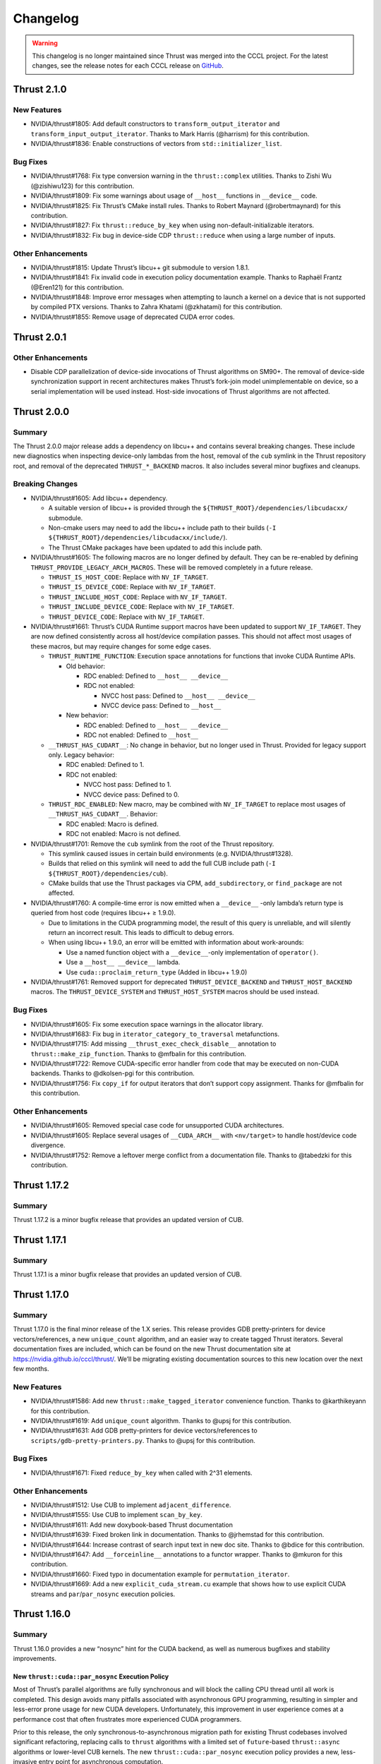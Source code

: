 .. _thrust-module-releases-changelog:

Changelog
=========

.. warning::
    This changelog is no longer maintained since Thrust was merged into the CCCL project.
    For the latest changes, see the release notes for each CCCL release
    on `GitHub <https://github.com/NVIDIA/cccl/releases>`_.

Thrust 2.1.0
------------

New Features
~~~~~~~~~~~~

-  NVIDIA/thrust#1805: Add default constructors to ``transform_output_iterator`` and
   ``transform_input_output_iterator``. Thanks to Mark Harris (@harrism) for this contribution.
-  NVIDIA/thrust#1836: Enable constructions of vectors from ``std::initializer_list``.

Bug Fixes
~~~~~~~~~

-  NVIDIA/thrust#1768: Fix type conversion warning in the
   ``thrust::complex`` utilities. Thanks to Zishi Wu (@zishiwu123) for
   this contribution.
-  NVIDIA/thrust#1809: Fix some warnings about usage of ``__host__``
   functions in ``__device__`` code.
-  NVIDIA/thrust#1825: Fix Thrust’s CMake install rules. Thanks to
   Robert Maynard (@robertmaynard) for this contribution.
-  NVIDIA/thrust#1827: Fix ``thrust::reduce_by_key`` when using
   non-default-initializable iterators.
-  NVIDIA/thrust#1832: Fix bug in device-side CDP ``thrust::reduce``
   when using a large number of inputs.

Other Enhancements
~~~~~~~~~~~~~~~~~~

-  NVIDIA/thrust#1815: Update Thrust’s libcu++ git submodule to version
   1.8.1.
-  NVIDIA/thrust#1841: Fix invalid code in execution policy
   documentation example. Thanks to Raphaël Frantz (@Eren121) for this
   contribution.
-  NVIDIA/thrust#1848: Improve error messages when attempting to launch
   a kernel on a device that is not supported by compiled PTX versions.
   Thanks to Zahra Khatami (@zkhatami) for this contribution.
-  NVIDIA/thrust#1855: Remove usage of deprecated CUDA error codes.

Thrust 2.0.1
------------

.. _other-enhancements-1:

Other Enhancements
~~~~~~~~~~~~~~~~~~

-  Disable CDP parallelization of device-side invocations of Thrust
   algorithms on SM90+. The removal of device-side synchronization
   support in recent architectures makes Thrust’s fork-join model
   unimplementable on device, so a serial implementation will be used
   instead. Host-side invocations of Thrust algorithms are not affected.

Thrust 2.0.0
------------

Summary
~~~~~~~

The Thrust 2.0.0 major release adds a dependency on libcu++ and contains
several breaking changes. These include new diagnostics when inspecting
device-only lambdas from the host, removal of the ``cub`` symlink in the
Thrust repository root, and removal of the deprecated
``THRUST_*_BACKEND`` macros. It also includes several minor bugfixes and
cleanups.

Breaking Changes
~~~~~~~~~~~~~~~~

-  NVIDIA/thrust#1605: Add libcu++ dependency.

   -  A suitable version of libcu++ is provided through the
      ``${THRUST_ROOT}/dependencies/libcudacxx/`` submodule.
   -  Non-cmake users may need to add the libcu++ include path to their
      builds (``-I ${THRUST_ROOT}/dependencies/libcudacxx/include/``).
   -  The Thrust CMake packages have been updated to add this include
      path.

-  NVIDIA/thrust#1605: The following macros are no longer defined by
   default. They can be re-enabled by defining
   ``THRUST_PROVIDE_LEGACY_ARCH_MACROS``. These will be removed
   completely in a future release.

   -  ``THRUST_IS_HOST_CODE``: Replace with ``NV_IF_TARGET``.
   -  ``THRUST_IS_DEVICE_CODE``: Replace with ``NV_IF_TARGET``.
   -  ``THRUST_INCLUDE_HOST_CODE``: Replace with ``NV_IF_TARGET``.
   -  ``THRUST_INCLUDE_DEVICE_CODE``: Replace with ``NV_IF_TARGET``.
   -  ``THRUST_DEVICE_CODE``: Replace with ``NV_IF_TARGET``.

-  NVIDIA/thrust#1661: Thrust’s CUDA Runtime support macros have been
   updated to support ``NV_IF_TARGET``. They are now defined
   consistently across all host/device compilation passes. This should
   not affect most usages of these macros, but may require changes for
   some edge cases.

   -  ``THRUST_RUNTIME_FUNCTION``: Execution space annotations for
      functions that invoke CUDA Runtime APIs.

      -  Old behavior:

         -  RDC enabled: Defined to ``__host__ __device__``
         -  RDC not enabled:

            -  NVCC host pass: Defined to ``__host__ __device__``
            -  NVCC device pass: Defined to ``__host__``

      -  New behavior:

         -  RDC enabled: Defined to ``__host__ __device__``
         -  RDC not enabled: Defined to ``__host__``

   -  ``__THRUST_HAS_CUDART__``: No change in behavior, but no longer
      used in Thrust. Provided for legacy support only. Legacy behavior:

      -  RDC enabled: Defined to 1.
      -  RDC not enabled:

         -  NVCC host pass: Defined to 1.
         -  NVCC device pass: Defined to 0.

   -  ``THRUST_RDC_ENABLED``: New macro, may be combined with
      ``NV_IF_TARGET`` to replace most usages of
      ``__THRUST_HAS_CUDART__``. Behavior:

      -  RDC enabled: Macro is defined.
      -  RDC not enabled: Macro is not defined.

-  NVIDIA/thrust#1701: Remove the ``cub`` symlink from the root of the
   Thrust repository.

   -  This symlink caused issues in certain build environments (e.g.
      NVIDIA/thrust#1328).
   -  Builds that relied on this symlink will need to add the full CUB
      include path (``-I ${THRUST_ROOT}/dependencies/cub``).
   -  CMake builds that use the Thrust packages via CPM,
      ``add_subdirectory``, or ``find_package`` are not affected.

-  NVIDIA/thrust#1760: A compile-time error is now emitted when a
   ``__device__`` -only lambda’s return type is queried from host code
   (requires libcu++ ≥ 1.9.0).

   -  Due to limitations in the CUDA programming model, the result of
      this query is unreliable, and will silently return an incorrect
      result. This leads to difficult to debug errors.
   -  When using libcu++ 1.9.0, an error will be emitted with
      information about work-arounds:

      -  Use a named function object with a ``__device__``-only
         implementation of ``operator()``.
      -  Use a ``__host__ __device__`` lambda.
      -  Use ``cuda::proclaim_return_type`` (Added in libcu++ 1.9.0)

-  NVIDIA/thrust#1761: Removed support for deprecated
   ``THRUST_DEVICE_BACKEND`` and ``THRUST_HOST_BACKEND`` macros. The
   ``THRUST_DEVICE_SYSTEM`` and ``THRUST_HOST_SYSTEM`` macros should be
   used instead.

.. _bug-fixes-1:

Bug Fixes
~~~~~~~~~

-  NVIDIA/thrust#1605: Fix some execution space warnings in the
   allocator library.
-  NVIDIA/thrust#1683: Fix bug in ``iterator_category_to_traversal``
   metafunctions.
-  NVIDIA/thrust#1715: Add missing ``__thrust_exec_check_disable__``
   annotation to ``thrust::make_zip_function``. Thanks to @mfbalin for
   this contribution.
-  NVIDIA/thrust#1722: Remove CUDA-specific error handler from code that
   may be executed on non-CUDA backends. Thanks to @dkolsen-pgi for this
   contribution.
-  NVIDIA/thrust#1756: Fix ``copy_if`` for output iterators that don’t
   support copy assignment. Thanks for @mfbalin for this contribution.

.. _other-enhancements-2:

Other Enhancements
~~~~~~~~~~~~~~~~~~

-  NVIDIA/thrust#1605: Removed special case code for unsupported CUDA
   architectures.
-  NVIDIA/thrust#1605: Replace several usages of ``__CUDA_ARCH__`` with
   ``<nv/target>`` to handle host/device code divergence.
-  NVIDIA/thrust#1752: Remove a leftover merge conflict from a
   documentation file. Thanks to @tabedzki for this contribution.

Thrust 1.17.2
-------------

.. _summary-1:

Summary
~~~~~~~

Thrust 1.17.2 is a minor bugfix release that provides an updated version
of CUB.

Thrust 1.17.1
-------------

.. _summary-2:

Summary
~~~~~~~

Thrust 1.17.1 is a minor bugfix release that provides an updated version
of CUB.

Thrust 1.17.0
-------------

.. _summary-3:

Summary
~~~~~~~

Thrust 1.17.0 is the final minor release of the 1.X series. This release
provides GDB pretty-printers for device vectors/references, a new
``unique_count`` algorithm, and an easier way to create tagged Thrust
iterators. Several documentation fixes are included, which can be found
on the new Thrust documentation site at https://nvidia.github.io/cccl/thrust/.
We’ll be migrating existing documentation sources to this new location
over the next few months.

.. _new-features-1:

New Features
~~~~~~~~~~~~

-  NVIDIA/thrust#1586: Add new ``thrust::make_tagged_iterator``
   convenience function. Thanks to @karthikeyann for this contribution.
-  NVIDIA/thrust#1619: Add ``unique_count`` algorithm. Thanks to @upsj
   for this contribution.
-  NVIDIA/thrust#1631: Add GDB pretty-printers for device
   vectors/references to ``scripts/gdb-pretty-printers.py``. Thanks to
   @upsj for this contribution.

.. _bug-fixes-2:

Bug Fixes
~~~~~~~~~

-  NVIDIA/thrust#1671: Fixed ``reduce_by_key`` when called with 2^31
   elements.

.. _other-enhancements-3:

Other Enhancements
~~~~~~~~~~~~~~~~~~

-  NVIDIA/thrust#1512: Use CUB to implement ``adjacent_difference``.
-  NVIDIA/thrust#1555: Use CUB to implement ``scan_by_key``.
-  NVIDIA/thrust#1611: Add new doxybook-based Thrust documentation
-  NVIDIA/thrust#1639: Fixed broken link in documentation. Thanks to
   @jrhemstad for this contribution.
-  NVIDIA/thrust#1644: Increase contrast of search input text in new doc
   site. Thanks to @bdice for this contribution.
-  NVIDIA/thrust#1647: Add ``__forceinline__`` annotations to a functor
   wrapper. Thanks to @mkuron for this contribution.
-  NVIDIA/thrust#1660: Fixed typo in documentation example for
   ``permutation_iterator``.
-  NVIDIA/thrust#1669: Add a new ``explicit_cuda_stream.cu`` example
   that shows how to use explicit CUDA streams and
   ``par``/``par_nosync`` execution policies.

Thrust 1.16.0
-------------

.. _summary-4:

Summary
~~~~~~~

Thrust 1.16.0 provides a new “nosync” hint for the CUDA backend, as well
as numerous bugfixes and stability improvements.

New ``thrust::cuda::par_nosync`` Execution Policy
^^^^^^^^^^^^^^^^^^^^^^^^^^^^^^^^^^^^^^^^^^^^^^^^^

Most of Thrust’s parallel algorithms are fully synchronous and will
block the calling CPU thread until all work is completed. This design
avoids many pitfalls associated with asynchronous GPU programming,
resulting in simpler and less-error prone usage for new CUDA developers.
Unfortunately, this improvement in user experience comes at a
performance cost that often frustrates more experienced CUDA
programmers.

Prior to this release, the only synchronous-to-asynchronous migration
path for existing Thrust codebases involved significant refactoring,
replacing calls to ``thrust`` algorithms with a limited set of
``future``-based ``thrust::async`` algorithms or lower-level CUB
kernels. The new ``thrust::cuda::par_nosync`` execution policy provides
a new, less-invasive entry point for asynchronous computation.

``par_nosync`` is a hint to the Thrust execution engine that any
non-essential internal synchronizations should be skipped and that an
explicit synchronization will be performed by the caller before
accessing results.

While some Thrust algorithms require internal synchronization to safely
compute their results, many do not. For example, multiple
``thrust::for_each`` invocations can be launched without waiting for
earlier calls to complete:

.. code-block:: cpp

   // Queue three `for_each` kernels:
   thrust::for_each(thrust::cuda::par_nosync, vec1.begin(), vec1.end(), Op{});
   thrust::for_each(thrust::cuda::par_nosync, vec2.begin(), vec2.end(), Op{});
   thrust::for_each(thrust::cuda::par_nosync, vec3.begin(), vec3.end(), Op{});

   // Do other work while kernels execute:
   do_something();

   // Must explicitly synchronize before accessing `for_each` results:
   cudaDeviceSynchronize();

Thanks to @fkallen for this contribution.

Deprecation Notices
~~~~~~~~~~~~~~~~~~~

CUDA Dynamic Parallelism Support
^^^^^^^^^^^^^^^^^^^^^^^^^^^^^^^^

**A future version of Thrust will remove support for CUDA Dynamic
Parallelism (CDP).**

This will only affect calls to Thrust algorithms made from CUDA
device-side code that currently launches a kernel; such calls will
instead execute sequentially on the calling GPU thread instead of
launching a device-wide kernel.

.. _breaking-changes-1:

Breaking Changes
~~~~~~~~~~~~~~~~

-  Thrust 1.14.0 included a change that aliased the ``cub`` namespace to
   ``thrust::cub``. This has caused issues with ambiguous namespaces for
   projects that declare ``using namespace thrust;`` from the global
   namespace. We recommend against this practice.
-  NVIDIA/thrust#1572: Removed several unnecessary header includes.
   Downstream projects may need to update their includes if they were
   relying on this behavior.

.. _new-features-2:

New Features
~~~~~~~~~~~~

-  NVIDIA/thrust#1568: Add ``thrust::cuda::par_nosync`` policy. Thanks
   to @fkallen for this contribution.

Enhancements
~~~~~~~~~~~~

-  NVIDIA/thrust#1511: Use CUB’s new ``DeviceMergeSort`` API and remove
   Thrust’s internal implementation.
-  NVIDIA/thrust#1566: Improved performance of ``thrust::shuffle``.
   Thanks to @djns99 for this contribution.
-  NVIDIA/thrust#1584: Support user-defined ``CMAKE_INSTALL_INCLUDEDIR``
   values in Thrust’s CMake install rules. Thanks to @robertmaynard for
   this contribution.

.. _bug-fixes-3:

Bug Fixes
~~~~~~~~~

-  NVIDIA/thrust#1496: Fix some issues affecting ``icc`` builds.
-  NVIDIA/thrust#1552: Fix some collisions with the ``min``/``max``
   macros defined in ``windows.h``.
-  NVIDIA/thrust#1582: Fix issue with function type alias on 32-bit MSVC
   builds.
-  NVIDIA/thrust#1591: Workaround issue affecting compilation with
   ``nvc++``.
-  NVIDIA/thrust#1597: Fix some collisions with the ``small`` macro
   defined in ``windows.h``.
-  NVIDIA/thrust#1599, NVIDIA/thrust#1603: Fix some issues with version
   handling in Thrust’s CMake packages.
-  NVIDIA/thrust#1614: Clarify that scan algorithm results are
   non-deterministic for pseudo-associative operators
   (e.g. floating-point addition).

Thrust 1.15.0
-------------

.. _summary-5:

Summary
~~~~~~~

Thrust 1.15.0 provides numerous bugfixes, including non-numeric
``thrust::sequence`` support, several MSVC-related compilation fixes,
fewer conversion warnings, ``counting_iterator`` initialization, and
documentation updates.

.. _deprecation-notices-1:

Deprecation Notices
~~~~~~~~~~~~~~~~~~~

**A future version of Thrust will remove support for CUDA Dynamic
Parallelism (CDP).**

This will only affect calls to Thrust algorithms made from CUDA
device-side code that currently launches a kernel; such calls will
instead execute sequentially on the calling GPU thread instead of
launching a device-wide kernel.

.. _bug-fixes-4:

Bug Fixes
~~~~~~~~~

-  NVIDIA/thrust#1507: Allow ``thrust::sequence`` to work with
   non-numeric types. Thanks to Ben Jude (@bjude) for this contribution.
-  NVIDIA/thrust#1509: Avoid macro collision when calling ``max()`` on
   MSVC. Thanks to Thomas (@tomintheshell) for this contribution.
-  NVIDIA/thrust#1514: Initialize all members in
   ``counting_iterator``\ ’s default constructor.
-  NVIDIA/thrust#1518: Fix ``std::allocator_traits`` on MSVC + C++17.
-  NVIDIA/thrust#1530: Fix several ``-Wconversion`` warnings. Thanks to
   Matt Stack (@matt-stack) for this contribution.
-  NVIDIA/thrust#1539: Fixed typo in ``thrust::for_each`` documentation.
   Thanks to Salman (@untamedImpala) for this contribution.
-  NVIDIA/thrust#1548: Avoid name collision with ``B0`` macro in
   termios.h system header. Thanks to Philip Deegan (@PhilipDeegan) for
   this contribution.

Thrust 1.14.0 (NVIDIA HPC SDK 21.9)
-----------------------------------

Thrust 1.14.0 is a major release accompanying the NVIDIA HPC SDK 21.9.

This release adds the ability to wrap the ``thrust::`` namespace in an
external namespace, providing a workaround for a variety of shared
library linking issues. Thrust also learned to detect when CUB’s symbols
are in a wrapped namespace and properly import them. To enable this
feature, use ``#define THRUST_CUB_WRAPPED_NAMESPACE foo`` to wrap both
Thrust and CUB in the ``foo::`` namespace. See
``thrust/detail/config/namespace.h`` for details and more namespace
options.

Several bugfixes are also included: The ``tuple_size`` and
``tuple_element`` helpers now support cv-qualified types.
``scan_by_key`` uses less memory. ``thrust::iterator_traits`` is better
integrated with ``std::iterator_traits``. See below for more details and
references.

.. _breaking-changes-2:

Breaking Changes
~~~~~~~~~~~~~~~~

-  Thrust 1.14.0 included a change that aliased the ``cub`` namespace to
   ``thrust::cub``. This has caused issues with ambiguous namespaces for
   projects that declare ``using namespace thrust;`` from the global
   namespace. We recommend against this practice.

.. _new-features-3:

New Features
~~~~~~~~~~~~

-  NVIDIA/thrust#1464: Add preprocessor hooks that allow ``thrust::`` to
   be wrapped in an external namespace, and support cases when CUB is
   wrapped in an external namespace.

.. _bug-fixes-5:

Bug Fixes
~~~~~~~~~

-  NVIDIA/thrust#1457: Support cv-qualified types in
   ``thrust::tuple_size`` and ``thrust::tuple_element``. Thanks to Jake
   Hemstad for this contribution.
-  NVIDIA/thrust#1471: Fixed excessive memory allocation in
   ``scan_by_key``. Thanks to Lilo Huang for this contribution.
-  NVIDIA/thrust#1476: Removed dead code from the ``expand`` example.
   Thanks to Lilo Huang for this contribution.
-  NVIDIA/thrust#1488: Fixed the path to the installed CUB headers in
   the CMake ``find_package`` configuration files.
-  NVIDIA/thrust#1491: Fallback to ``std::iterator_traits`` when no
   ``thrust::iterator_traits`` specialization exists for an iterator
   type. Thanks to Divye Gala for this contribution.

Thrust 1.13.1 (CUDA Toolkit 11.5)
---------------------------------

Thrust 1.13.1 is a minor release accompanying the CUDA Toolkit 11.5.

This release provides a new hook for embedding the ``thrust::``
namespace inside a custom namespace. This is intended to work around
various issues related to linking multiple shared libraries that use
Thrust. The existing ``CUB_NS_PREFIX`` and ``CUB_NS_POSTFIX`` macros
already provided this capability for CUB; this update provides a simpler
mechanism that is extended to and integrated with Thrust. Simply define
``THRUST_CUB_WRAPPED_NAMESPACE`` to a namespace name, and both
``thrust::`` and ``cub::`` will be placed inside the new namespace.
Using different wrapped namespaces for each shared library will prevent
issues like those reported in NVIDIA/thrust#1401.

.. _new-features-4:

New Features
~~~~~~~~~~~~

-  NVIDIA/thrust#1464: Add ``THRUST_CUB_WRAPPED_NAMESPACE`` hooks.

.. _bug-fixes-6:

Bug Fixes
~~~~~~~~~

-  NVIDIA/thrust#1488: Fix path to installed CUB in Thrust’s CMake
   config files.

Thrust 1.13.0 (NVIDIA HPC SDK 21.7)
-----------------------------------

Thrust 1.13.0 is the major release accompanying the NVIDIA HPC SDK 21.7
release. Notable changes include ``bfloat16`` radix sort support (via
``thrust::sort``) and memory handling fixes in the ``reserve`` method of
Thrust’s vectors. The ``CONTRIBUTING.md`` file has been expanded to
include instructions for building CUB as a component of Thrust, and API
documentation now refers to `cppreference <https://cppreference.com>`__
instead of SGI’s old STL reference.

.. _breaking-changes-3:

Breaking Changes
~~~~~~~~~~~~~~~~

-  NVIDIA/thrust#1459: Remove deprecated aliases
   ``thrust::host_space_tag`` and ``thrust::device_space_tag``. Use the
   equivalent ``thrust::host_system_tag`` and
   ``thrust::device_system_tag`` instead.

.. _new-features-5:

New Features
~~~~~~~~~~~~

-  NVIDIA/cub#306: Add radix-sort support for ``bfloat16`` in
   ``thrust::sort``. Thanks to Xiang Gao (@zasdfgbnm) for this
   contribution.
-  NVIDIA/thrust#1423: ``thrust::transform_iterator`` now supports
   non-copyable types. Thanks to Jake Hemstad (@jrhemstad) for this
   contribution.
-  NVIDIA/thrust#1459: Introduce a new ``THRUST_IGNORE_DEPRECATED_API``
   macro that disables deprecation warnings on Thrust and CUB APIs.

.. _bug-fixes-7:

Bug Fixes
~~~~~~~~~

-  NVIDIA/cub#277: Fixed sanitizer warnings when ``thrust::sort`` calls
   into ``cub::DeviceRadixSort``. Thanks to Andy Adinets (@canonizer)
   for this contribution.
-  NVIDIA/thrust#1442: Reduce extraneous comparisons in
   ``thrust::sort``\ ’s merge sort implementation.
-  NVIDIA/thrust#1447: Fix memory leak and avoid overallocation when
   calling ``reserve`` on Thrust’s vector containers. Thanks to Kai
   Germaschewski

   (1) for this contribution.

.. _other-enhancements-4:

Other Enhancements
~~~~~~~~~~~~~~~~~~

-  NVIDIA/thrust#1405: Update links to standard C++ documentations from
   sgi to cppreference. Thanks to Muhammad Adeel Hussain (@AdeilH) for
   this contribution.
-  NVIDIA/thrust#1432: Updated build instructions in ``CONTRIBUTING.md``
   to include details on building CUB’s test suite as part of Thrust.

Thrust 1.12.1 (CUDA Toolkit 11.4)
---------------------------------

Thrust 1.12.1 is a trivial patch release that slightly changes the
phrasing of a deprecation message.

Thrust 1.12.0 (NVIDIA HPC SDK 21.3)
-----------------------------------

Thrust 1.12.0 is the major release accompanying the NVIDIA HPC SDK 21.3
and the CUDA Toolkit 11.4. It includes a new
``thrust::universal_vector``, which holds data that is accessible from
both host and device. This allows users to easily leverage CUDA’s
unified memory with Thrust. New asynchronous
``thrust::async:exclusive_scan`` and ``inclusive_scan`` algorithms have
been added, and the synchronous versions of these have been updated to
use ``cub::DeviceScan`` directly. CUB radix sort for floating point
types is now stable when both +0.0 and -0.0 are present in the input.
This affects some usages of ``thrust::sort`` and
``thrust::stable_sort``. Many compilation warnings and subtle overflow
bugs were fixed in the device algorithms, including a long-standing bug
that returned invalid temporary storage requirements when ``num_items``
was close to (but not exceeding) ``INT32_MAX``. This release deprecates
support for Clang < 7.0 and MSVC < 2019 (aka 19.20/16.0/14.20).

.. _breaking-changes-4:

Breaking Changes
~~~~~~~~~~~~~~~~

-  NVIDIA/thrust#1372: Deprecate Clang < 7 and MSVC < 2019.
-  NVIDIA/thrust#1376: Standardize ``thrust::scan_by_key`` functors /
   accumulator types. This may change the results from ``scan_by_key``
   when input, output, and initial value types are not the same type.

.. _new-features-6:

New Features
~~~~~~~~~~~~

-  NVIDIA/thrust#1251: Add two new ``thrust::async::`` algorithms:
   ``inclusive_scan`` and ``exclusive_scan``.
-  NVIDIA/thrust#1334: Add ``thrust::universal_vector``,
   ``universal_ptr``, and ``universal_allocator``.

.. _bug-fixes-8:

Bug Fixes
~~~~~~~~~

-  NVIDIA/thrust#1347: Qualify calls to ``make_reverse_iterator``.
-  NVIDIA/thrust#1359: Enable stricter warning flags. This fixes several
   outstanding issues:

   -  NVIDIA/cub#221: Overflow in ``temp_storage_bytes`` when
      ``num_items`` close to (but not over) ``INT32_MAX``.
   -  NVIDIA/cub#228: CUB uses non-standard C++ extensions that break
      strict compilers.
   -  NVIDIA/cub#257: Warning when compiling ``GridEvenShare`` with
      unsigned offsets.
   -  NVIDIA/thrust#974: Conversion warnings in
      ``thrust::transform_reduce``.
   -  NVIDIA/thrust#1091: Conversion warnings in
      ``thrust::counting_iterator``.

-  NVIDIA/thrust#1373: Fix compilation error when a standard library
   type is wrapped in ``thrust::optional``. Thanks to Vukasin
   Milovanovic for this contribution.
-  NVIDIA/thrust#1388: Fix ``signbit(double)`` implementation on MSVC.
-  NVIDIA/thrust#1389: Support building Thrust tests without CUDA
   enabled.

.. _other-enhancements-5:

Other Enhancements
~~~~~~~~~~~~~~~~~~

-  NVIDIA/thrust#1304: Use ``cub::DeviceScan`` to implement
   ``thrust::exclusive_scan`` and ``thrust::inclusive_scan``.
-  NVIDIA/thrust#1362, NVIDIA/thrust#1370: Update smoke test naming.
-  NVIDIA/thrust#1380: Fix typos in ``set_operation`` documentation.
   Thanks to Hongyu Cai for this contribution.
-  NVIDIA/thrust#1383: Include FreeBSD license in LICENSE.md for
   ``thrust::complex`` implementation.
-  NVIDIA/thrust#1384: Add missing precondition to ``thrust::gather``
   documentation.

Thrust 1.11.0 (CUDA Toolkit 11.3)
---------------------------------

Thrust 1.11.0 is a major release providing bugfixes and performance
enhancements. It includes a new sort algorithm that provides up to 2x
more performance from ``thrust::sort`` when used with certain key types
and hardware. The new ``thrust::shuffle`` algorithm has been tweaked to
improve the randomness of the output. Our CMake package and build system
continue to see improvements with better ``add_subdirectory`` support,
installation rules, status messages, and other features that make Thrust
easier to use from CMake projects. The release includes several other
bugfixes and modernizations, and received updates from 12 contributors.

.. _new-features-7:

New Features
~~~~~~~~~~~~

-  NVIDIA/cub#204: New implementation for ``thrust::sort`` on CUDA when
   using 32/64-bit numeric keys on Pascal and up (SM60+). This improved
   radix sort algorithm provides up to 2x more performance. Thanks for
   Andy Adinets for this contribution.
-  NVIDIA/thrust#1310, NVIDIA/thrust#1312: Various tuple-related APIs
   have been updated to use variadic templates. Thanks for Andrew
   Corrigan for these contributions.
-  NVIDIA/thrust#1297: Optionally add install rules when included with
   CMake’s ``add_subdirectory``. Thanks to Kai Germaschewski for this
   contribution.

.. _bug-fixes-9:

Bug Fixes
~~~~~~~~~

-  NVIDIA/thrust#1309: Fix ``thrust::shuffle`` to produce better quality
   random distributions. Thanks to Rory Mitchell and Daniel Stokes for
   this contribution.
-  NVIDIA/thrust#1337: Fix compile-time regression in
   ``transform_inclusive_scan`` and ``transform_exclusive_scan``.
-  NVIDIA/thrust#1306: Fix binary search ``middle`` calculation to avoid
   overflows. Thanks to Richard Barnes for this contribution.
-  NVIDIA/thrust#1314: Use ``size_t`` for the index type parameter in
   ``thrust::tuple_element``. Thanks to Andrew Corrigan for this
   contribution.
-  NVIDIA/thrust#1329: Fix runtime error when copying an empty
   ``thrust::device_vector`` in MSVC Debug builds. Thanks to Ben Jude
   for this contribution.
-  NVIDIA/thrust#1323: Fix and add test for cmake package install rules.
   Thanks for Keith Kraus and Kai Germaschewski for testing and
   discussion.
-  NVIDIA/thrust#1338: Fix GCC version checks in
   ``thrust::detail::is_pod`` implementation. Thanks to Anatoliy Tomilov
   for this contribution.
-  NVIDIA/thrust#1289: Partial fixes for Clang 10 as host compiler.
   Filed an NVCC bug that will be fixed in a future version of the CUDA
   Toolkit (NVBug 3136307).
-  NVIDIA/thrust#1272: Fix ambiguous ``iter_swap`` call when using
   ``thrust::partition`` with STL containers. Thanks to Isaac Deutsch
   for this contribution.
-  NVIDIA/thrust#1281: Update our bundled ``FindTBB.cmake`` module to
   support latest MSVC.
-  NVIDIA/thrust#1298: Use semantic versioning rules for our CMake
   package’s compatibility checks. Thanks to Kai Germaschewski for this
   contribution.
-  NVIDIA/thrust#1300: Use ``FindPackageHandleStandardArgs`` to print
   standard status messages when our CMake package is found. Thanks to
   Kai Germaschewski for this contribution.
-  NVIDIA/thrust#1320: Use feature-testing instead of a language dialect
   check for ``thrust::remove_cvref``. Thanks to Andrew Corrigan for
   this contribution.
-  NVIDIA/thrust#1319: Suppress GPU deprecation warnings.

.. _other-enhancements-6:

Other Enhancements
~~~~~~~~~~~~~~~~~~

-  NVIDIA/cub#213: Removed some tuning policies for unsupported hardware
   (<SM35).
-  References to the old Github repository and branch names were
   updated.

   -  Github’s ``thrust/cub`` repository is now ``NVIDIA/cub``.
   -  Development has moved from the ``master`` branch to the ``main``
      branch.

Thrust 1.10.0 (NVIDIA HPC SDK 20.9, CUDA Toolkit 11.2)
------------------------------------------------------

Thrust 1.10.0 is the major release accompanying the NVIDIA HPC SDK 20.9
release and the CUDA Toolkit 11.2 release. It drops support for C++03,
GCC < 5, Clang < 6, and MSVC < 2017. It also overhauls CMake support.
Finally, we now have a Code of Conduct for contributors:
https://github.com/NVIDIA/thrust/blob/main/CODE_OF_CONDUCT.md

.. _breaking-changes-5:

Breaking Changes
~~~~~~~~~~~~~~~~

-  C++03 is no longer supported.
-  GCC < 5, Clang < 6, and MSVC < 2017 are no longer supported.
-  C++11 is deprecated. Using this dialect will generate a compile-time
   warning. These warnings can be suppressed by defining
   ``THRUST_IGNORE_DEPRECATED_CPP_DIALECT`` or
   ``THRUST_IGNORE_DEPRECATED_CPP_11``. Suppression is only a short term
   solution. We will be dropping support for C++11 in the near future.
-  Asynchronous algorithms now require C++14.
-  CMake < 3.15 is no longer supported.
-  The default branch on GitHub is now called ``main``.
-  Allocator and vector classes have been replaced with alias templates.

.. _new-features-8:

New Features
~~~~~~~~~~~~

-  NVIDIA/thrust#1159: CMake multi-config support, which allows multiple
   combinations of host and device systems to be built and tested at
   once. More details can be found here:
   :ref:`Multi Config CMake Options <cmake-multi-config-options>`
-  CMake refactoring:

   -  Added install targets to CMake builds.
   -  Added support for CUB tests and examples.
   -  Thrust can be added to another CMake project by calling
      ``add_subdirectory`` with the Thrust source root (see
      NVIDIA/thrust#976). An example can be found here:
      https://github.com/NVIDIA/cccl/blob/main/thrust/examples/cmake/add_subdir/CMakeLists.txt
   -  CMake < 3.15 is no longer supported.
   -  Dialects are now configured through target properties. A new
      ``THRUST_CPP_DIALECT`` option has been added for single config
      mode. Logic that modified ``CMAKE_CXX_STANDARD`` and
      ``CMAKE_CUDA_STANDARD`` has been eliminated.
   -  Testing related CMake code has been moved to
      ``testing/CMakeLists.txt``
   -  Example related CMake code has been moved to
      ``examples/CMakeLists.txt``
   -  Header testing related CMake code has been moved to
      ``cmake/ThrustHeaderTesting.cmake``
   -  CUDA configuration CMake code has been moved to to
      ``cmake/ThrustCUDAConfig.cmake``.
   -  Now we explicitly ``include(cmake/*.cmake)`` files rather than
      searching ``CMAKE_MODULE_PATH`` - we only want to use the ones in
      the repo.

-  ``thrust::transform_input_output_iterator``, a variant of transform
   iterator adapter that works as both an input iterator and an output
   iterator. The given input function is applied after reading from the
   wrapped iterator while the output function is applied before writing
   to the wrapped iterator. Thanks to Trevor Smith for this
   contribution.

.. _other-enhancements-7:

Other Enhancements
~~~~~~~~~~~~~~~~~~

-  Contributor documentation:
   https://github.com/NVIDIA/cccl/blob/main/CONTRIBUTING.md
-  Code of Conduct:
   https://github.com/NVIDIA/thrust/blob/main/CODE_OF_CONDUCT.md. Thanks
   to Conor Hoekstra for this contribution.
-  Support for all combinations of host and device systems.
-  C++17 support.
-  NVIDIA/thrust#1221: Allocator and vector classes have been replaced
   with alias templates. Thanks to Michael Francis for this
   contribution.
-  NVIDIA/thrust#1186: Use placeholder expressions to simplify the
   definitions of a number of algorithms. Thanks to Michael Francis for
   this contribution.
-  NVIDIA/thrust#1170: More conforming semantics for scan algorithms:

   -  Follow P0571’s guidance regarding intermediate types.

      -  https://wg21.link/P0571
      -  The accumulator’s type is now:

         -  The type of the user-supplied initial value (if provided),
            or
         -  The input iterator’s value type if no initial value.

   -  Follow C++ standard guidance for default binary operator type.

      -  https://eel.is/c++draft/exclusive.scan#1
      -  Thrust binary/unary functors now specialize a default void
         template parameter. Types are deduced and forwarded
         transparently.
      -  Updated the scan’s default binary operator to the new
         ``thrust::plus<>`` specialization.

   -  The ``thrust::intermediate_type_from_function_and_iterators``
      helper is no longer needed and has been removed.

-  NVIDIA/thrust#1255: Always use ``cudaStreamSynchronize`` instead of
   ``cudaDeviceSynchronize`` if the execution policy has a stream
   attached to it. Thanks to Rong Ou for this contribution.
-  NVIDIA/thrust#1201: Tests for correct handling of legacy and
   per-thread default streams. Thanks to Rong Ou for this contribution.

.. _bug-fixes-10:

Bug Fixes
~~~~~~~~~

-  NVIDIA/thrust#1260: Fix ``thrust::transform_inclusive_scan`` with
   heterogeneous types. Thanks to Rong Ou for this contribution.
-  NVIDIA/thrust#1258, NVC++ FS #28463: Ensure the CUDA radix sort
   backend synchronizes before returning; otherwise, copies from
   temporary storage will race with destruction of said temporary
   storage.
-  NVIDIA/thrust#1264: Evaluate ``CUDA_CUB_RET_IF_FAIL`` macro argument
   only once. Thanks to Jason Lowe for this contribution.
-  NVIDIA/thrust#1262: Add missing ``<stdexcept>`` header.
-  NVIDIA/thrust#1250: Restore some ``THRUST_DECLTYPE_RETURNS`` macros
   in async test implementations.
-  NVIDIA/thrust#1249: Use ``std::iota`` in
   ``CUDATestDriver::target_devices``. Thanks to Michael Francis for
   this contribution.
-  NVIDIA/thrust#1244: Check for macro collisions with system headers
   during header testing.
-  NVIDIA/thrust#1224: Remove unnecessary SFINAE contexts from
   asynchronous algorithms.
-  NVIDIA/thrust#1190: Make ``out_of_memory_recovery`` test trigger
   faster.
-  NVIDIA/thrust#1187: Eliminate superfluous iterators specific to the
   CUDA backend.
-  NVIDIA/thrust#1181: Various fixes for GoUDA. Thanks to Andrei
   Tchouprakov for this contribution.
-  NVIDIA/thrust#1178, NVIDIA/thrust#1229: Use transparent functionals
   in placeholder expressions, fixing issues with
   ``thrust::device_reference`` and placeholder expressions and
   ``thrust::find`` with asymmetric equality operators.
-  NVIDIA/thrust#1153: Switch to placement new instead of assignment to
   construct items in uninitialized memory. Thanks to Hugh Winkler for
   this contribution.
-  NVIDIA/thrust#1050: Fix compilation of asynchronous algorithms when
   RDC is enabled.
-  NVIDIA/thrust#1042: Correct return type of
   ``thrust::detail::predicate_to_integral`` from ``bool`` to
   ``IntegralType``. Thanks to Andreas Hehn for this contribution.
-  NVIDIA/thrust#1009: Avoid returning uninitialized allocators. Thanks
   to Zhihao Yuan for this contribution.
-  NVIDIA/thrust#990: Add missing ``<thrust/system/cuda/memory.h>``
   include to ``<thrust/system/cuda/detail/malloc_and_free.h>``. Thanks
   to Robert Maynard for this contribution.
-  NVIDIA/thrust#966: Fix spurious MSVC conversion with loss of data
   warning in sort algorithms. Thanks to Zhihao Yuan for this
   contribution.
-  Add more metadata to mock specializations for testing iterator in
   ``testing/copy.cu``.
-  Add missing include to shuffle unit test.
-  Specialize ``thrust::wrapped_function`` for ``void`` return types
   because MSVC is not a fan of the pattern
   ``return static_cast<void>(expr);``.
-  Replace deprecated ``tbb/tbb_thread.h`` with ``<thread>``.
-  Fix overcounting of initial value in TBB scans.
-  Use ``thrust::advance`` instead of ``+=`` for generic iterators.
-  Wrap the OMP flags in ``-Xcompiler`` for NVCC
-  Extend ``ASSERT_STATIC_ASSERT`` skip for the OMP backend.
-  Add missing header caught by ``tbb.cuda`` configs.
-  Fix “unsafe API” warnings in examples on MSVC: ``s/fopen/fstream/``
-  Various C++17 fixes.

Thrust 1.9.10-1 (NVIDIA HPC SDK 20.7, CUDA Toolkit 11.1)
--------------------------------------------------------

Thrust 1.9.10-1 is the minor release accompanying the NVIDIA HPC SDK
20.7 release and the CUDA Toolkit 11.1 release.

.. _bug-fixes-11:

Bug Fixes
~~~~~~~~~

-  #1214, NVBug 200619442: Stop using ``std::allocator`` APIs deprecated
   in C++17.
-  #1216, NVBug 200540293: Make ``thrust::optional`` work with Clang
   when used with older libstdc++.
-  #1207, NVBug 200618218: Don’t force C++14 with older compilers that
   don’t support it.
-  #1218: Wrap includes of ``<memory>`` and ``<algorithm>`` to avoid
   circular inclusion with NVC++.

Thrust 1.9.10 (NVIDIA HPC SDK 20.5)
-----------------------------------

Thrust 1.9.10 is the release accompanying the NVIDIA HPC SDK 20.5
release. It adds CMake support for compilation with NVC++ and a number
of minor bug fixes for NVC++. It also adds CMake ``find_package``
support, which replaces the broken 3rd-party legacy ``FindThrust.cmake``
script. C++03, C++11, GCC < 5, Clang < 6, and MSVC < 2017 are now
deprecated. Starting with the upcoming 1.10.0 release, C++03 support
will be dropped entirely.

.. _breaking-changes-6:

Breaking Changes
~~~~~~~~~~~~~~~~

-  #1082: Thrust now checks that it is compatible with the version of
   CUB found in your include path, generating an error if it is not. If
   you are using your own version of CUB, it may be too old. It is
   recommended to simply delete your own version of CUB and use the
   version of CUB that comes with Thrust.
-  #1089: C++03 and C++11 are deprecated. Using these dialects will
   generate a compile-time warning. These warnings can be suppressed by
   defining ``THRUST_IGNORE_DEPRECATED_CPP_DIALECT`` (to suppress C++03
   and C++11 deprecation warnings) or ``THRUST_IGNORE_DEPRECATED_CPP11``
   (to suppress C++11 deprecation warnings). Suppression is only a short
   term solution. We will be dropping support for C++03 in the 1.10.0
   release and C++11 in the near future.
-  #1089: GCC < 5, Clang < 6, and MSVC < 2017 are deprecated. Using
   these compilers will generate a compile-time warning. These warnings
   can be suppressed by defining ``THRUST_IGNORE_DEPRECATED_COMPILER``.
   Suppression is only a short term solution. We will be dropping
   support for these compilers in the near future.

.. _new-features-9:

New Features
~~~~~~~~~~~~

-  #1130: CMake ``find_package`` support. This is significant because
   there is a legacy ``FindThrust.cmake`` script authored by a third
   party in widespread use in the community which has a bug in how it
   parses Thrust version numbers which will cause it to incorrectly
   parse 1.9.10. This script only handles the first digit of each part
   of the Thrust version number correctly: for example, Thrust 17.17.17
   would be interpreted as Thrust 1.1.1701717. You can find directions
   for using the new CMake ``find_package`` support and migrating away
   from the legacy ``FindThrust.cmake``
   `here <https://github.com/NVIDIA/thrust/blob/main/thrust/cmake/README.md>`__
-  #1129: Added ``thrust::detail::single_device_tls_caching_allocator``,
   a convenient way to get an MR caching allocator for device memory,
   which is used by NVC++.

.. _other-enhancements-8:

Other Enhancements
~~~~~~~~~~~~~~~~~~

-  #1129: Refactored RDC handling in CMake to be a global option and not
   create two targets for each example and test.

.. _bug-fixes-12:

Bug Fixes
~~~~~~~~~

-  #1129: Fix the legacy ``thrust::return_temporary_buffer`` API to
   support passing a size. This was necessary to enable usage of Thrust
   caching MR allocators with synchronous Thrust algorithms. This change
   has allowed NVC++’s C++17 Parallel Algorithms implementation to
   switch to use Thrust caching MR allocators for device temporary
   storage, which gives a 2x speedup on large multi-GPU systems such as
   V100 and A100 DGX where ``cudaMalloc`` is very slow.
-  #1128: Respect ``CUDA_API_PER_THREAD_DEFAULT_STREAM``. Thanks to Rong
   Ou for this contribution.
-  #1131: Fix the one-policy overload of ``thrust::async::copy`` to not
   copy the policy, resolving use-afer-move issues.
-  #1145: When cleaning up type names in ``unittest::base_class_name``,
   only call ``std::string::replace`` if we found the substring we are
   looking to replace.
-  #1139: Don’t use ``cxx::__demangle`` in NVC++.
-  #1102: Don’t use ``thrust::detail::normal_distribution_nvcc`` for
   Feta because it uses ``erfcinv``, a non-standard function that Feta
   doesn’t have.

Thrust 1.9.9 (CUDA Toolkit 11.0)
--------------------------------

Thrust 1.9.9 adds support for NVC++, which uses Thrust to implement
GPU-accelerated C++17 Parallel Algorithms. ``thrust::zip_function`` and
``thrust::shuffle`` were also added. C++03, C++11, GCC < 5, Clang < 6,
and MSVC < 2017 are now deprecated. Starting with the upcoming 1.10.0
release, C++03 support will be dropped entirely. All other deprecated
platforms will be dropped in the near future.

.. _breaking-changes-7:

Breaking Changes
~~~~~~~~~~~~~~~~

-  #1082: Thrust now checks that it is compatible with the version of
   CUB found in your include path, generating an error if it is not. If
   you are using your own version of CUB, it may be too old. It is
   recommended to simply delete your own version of CUB and use the
   version of CUB that comes with Thrust.
-  #1089: C++03 and C++11 are deprecated. Using these dialects will
   generate a compile-time warning. These warnings can be suppressed by
   defining ``THRUST_IGNORE_DEPRECATED_CPP_DIALECT`` (to suppress C++03
   and C++11 deprecation warnings) or
   ``THRUST_IGNORE_DEPRECATED_CPP_11`` (to suppress C++11 deprecation
   warnings). Suppression is only a short term solution. We will be
   dropping support for C++03 in the 1.10.0 release and C++11 in the
   near future.
-  #1089: GCC < 5, Clang < 6, and MSVC < 2017 are deprecated. Using
   these compilers will generate a compile-time warning. These warnings
   can be suppressed by defining ``THRUST_IGNORE_DEPRECATED_COMPILER``.
   Suppression is only a short term solution. We will be dropping
   support for these compilers in the near future.

.. _new-features-10:

New Features
~~~~~~~~~~~~

-  #1086: Support for NVC++ aka “Feta”. The most significant change is
   in how we use ``__CUDA_ARCH__``. Now, there are four macros that must
   be used:

   -  ``THRUST_IS_DEVICE_CODE``, which should be used in an ``if``
      statement around device-only code.
   -  ``THRUST_INCLUDE_DEVICE_CODE``, which should be used in an ``#if``
      preprocessor directive inside of the ``if`` statement mentioned in
      the prior bullet.
   -  ``THRUST_IS_HOST_CODE``, which should be used in an ``if``
      statement around host-only code.
   -  ``THRUST_INCLUDE_HOST_CODE``, which should be used in an ``#if``
      preprocessor directive inside of the ``if`` statement mentioned in
      the prior bullet.

-  #1085: ``thrust::shuffle``. Thanks to Rory Mitchell for this
   contribution.
-  #1029: ``thrust::zip_function``, a facility for zipping functions
   that take N parameters instead of a tuple of N parameters as
   ``thrust::zip_iterator`` does. Thanks to Ben Jude for this
   contribution.
-  #1068: ``thrust::system::cuda::managed_memory_pointer``, a universal
   memory strongly typed pointer compatible with the ISO C++ Standard
   Library.

.. _other-enhancements-9:

Other Enhancements
~~~~~~~~~~~~~~~~~~

-  #1029: Thrust is now built and tested with NVCC warnings treated as
   errors.
-  #1029: MSVC C++11 support.
-  #1029: ``THRUST_DEPRECATED`` abstraction for generating compile-time
   deprecation warning messages.
-  #1029: ``thrust::pointer<T>::pointer_to(reference)``.
-  #1070: Unit test for ``thrust::inclusive_scan`` with a user defined
   types. Thanks to Conor Hoekstra for this contribution.

.. _bug-fixes-13:

Bug Fixes
~~~~~~~~~

-  #1088: Allow ``thrust::replace`` to take functions that have
   non-``const`` ``operator()``.
-  #1094: Add missing ``constexpr`` to ``par_t`` constructors. Thanks to
   Patrick Stotko for this contribution.
-  #1077: Remove ``__device__`` from CUDA MR-based device allocators to
   fix obscure “host function called from host device function” warning
   that occurs when you use the new Thrust MR-based allocators.
-  #1029: Remove inconsistently-used ``THRUST_BEGIN``/``END_NS`` macros.
-  #1029: Fix C++ dialect detection on newer MSVC.
-  #1029 Use ``_Pragma``/``__pragma`` instead of ``#pragma`` in macros.
-  #1029: Replace raw ``__cplusplus`` checks with the appropriate Thrust
   macros.
-  #1105: Add a missing ``<math.h>`` include.
-  #1103: Fix regression of ``thrust::detail::temporary_allocator`` with
   non-CUDA back ends.
-  #1111: Use Thrust’s random number engine instead of ``std::``\ s in
   device code.
-  #1108: Get rid of a GCC 9 warning about deprecated generation of copy
   ctors.

Thrust 1.9.8-1 (NVIDIA HPC SDK 20.3)
------------------------------------

Thrust 1.9.8-1 is a variant of 1.9.8 accompanying the NVIDIA HPC SDK
20.3 release. It contains modifications necessary to serve as the
implementation of NVC++’s GPU-accelerated C++17 Parallel Algorithms when
using the CUDA Toolkit 11.0 release.

Thrust 1.9.8 (CUDA Toolkit 11.0 Early Access)
---------------------------------------------

Thrust 1.9.8, which is included in the CUDA Toolkit 11.0 release,
removes Thrust’s internal derivative of CUB, upstreams all relevant
changes too CUB, and adds CUB as a Git submodule. It will now be
necessary to do ``git clone --recursive`` when checking out Thrust, and
to update the CUB submodule when pulling in new Thrust changes.
Additionally, CUB is now included as a first class citizen in the CUDA
toolkit. Thrust 1.9.8 also fixes bugs preventing most Thrust algorithms
from working with more than ``2^31-1`` elements. Now,
``thrust::reduce``, ``thrust::*_scan``, and related algorithms (aka most
of Thrust) work with large element counts.

.. _breaking-changes-8:

Breaking Changes
~~~~~~~~~~~~~~~~

-  Thrust will now use the version of CUB in your include path instead
   of its own internal copy. If you are using your own version of CUB,
   it may be older and incompatible with Thrust. It is recommended to
   simply delete your own version of CUB and use the version of CUB that
   comes with Thrust.

.. _other-enhancements-10:

Other Enhancements
~~~~~~~~~~~~~~~~~~

-  Refactor Thrust and CUB to support 64-bit indices in most algorithms.
   In most cases, Thrust now selects between kernels that use 32-bit
   indices and 64-bit indices at runtime depending on the size of the
   input. This means large element counts work, but small element counts
   do not have to pay for the register usage of 64-bit indices if they
   are not needed. Now, ``thrust::reduce``, ``thrust::*_scan``, and
   related algorithms (aka most of Thrust) work with more than
   ``2^31-1`` elements. Notably, ``thrust::sort`` is still limited to
   less than ``2^31-1`` elements.
-  CUB is now a submodule and the internal copy of CUB has been removed.
-  #1051: Stop specifying the ``__launch_bounds__`` minimum blocks
   parameter because it messes up register allocation and increases
   register pressure, and we don’t actually know at compile time how
   many blocks we will use (aside from single tile kernels).

.. _bug-fixes-14:

Bug Fixes
~~~~~~~~~

-  #1020: After making a CUDA API call, always clear the global CUDA
   error state by calling ``cudaGetLastError``.
-  #1021: Avoid calling destroy in the destructor of a Thrust vector if
   the vector is empty.
-  #1046: Actually throw ``thrust::bad_alloc`` when
   ``thrust::system::cuda::malloc`` fails instead of just constructing a
   temporary and doing nothing with it.
-  Add missing copy constructor or copy assignment operator to all
   classes that GCC 9’s ``-Wdeprecated-copy`` complains about
-  Add missing move operations to ``thrust::system::cuda::vector``.
-  #1015: Check that the backend is CUDA before using CUDA-specifics in
   ``thrust::detail::temporary_allocator``. Thanks to Hugh Winkler for
   this contribution.
-  #1055: More correctly detect the presence of aligned/sized
   ``new``/``delete``.
-  #1043: Fix ill-formed specialization of
   ``thrust::system::is_error_code_enum`` for ``thrust::event_errc``.
   Thanks to Toru Niina for this contribution.
-  #1027: Add tests for ``thrust::tuple_for_each`` and
   ``thrust::tuple_subset``. Thanks to Ben Jude for this contribution.
-  #1027: Use correct macro in ``thrust::tuple_for_each``. Thanks to Ben
   Jude for this contribution.
-  #1026: Use correct MSVC version formatting in CMake. Thanks to Ben
   Jude for this contribution.
-  Workaround an NVCC issue with type aliases with template template
   arguments containing a parameter pack.
-  Remove unused functions from the CUDA backend which call slow CUDA
   attribute query APIs.
-  Replace ``CUB_RUNTIME_FUNCTION`` with ``THRUST_RUNTIME_FUNCTION``.
-  Correct typo in ``thrust::transform`` documentation. Thanks to Eden
   Yefet for this contribution.

Known Issues
~~~~~~~~~~~~

-  ``thrust::sort`` remains limited to ``2^31-1`` elements for now.

Thrust 1.9.7-1 (CUDA Toolkit 10.2 for Tegra)
--------------------------------------------

Thrust 1.9.7-1 is a minor release accompanying the CUDA Toolkit 10.2
release for Tegra. It is nearly identical to 1.9.7.

.. _bug-fixes-15:

Bug Fixes
~~~~~~~~~

-  Remove support for GCC’s broken nodiscard-like attribute.

Thrust 1.9.7 (CUDA Toolkit 10.2)
--------------------------------

Thrust 1.9.7 is a minor release accompanying the CUDA Toolkit 10.2
release. Unfortunately, although the version and patch numbers are
identical, one bug fix present in Thrust 1.9.7 (NVBug 2646034: Fix
incorrect dependency handling for stream acquisition in
``thrust::future``) was not included in the CUDA Toolkit 10.2 preview
release for AArch64 SBSA. The tag ``cuda-10.2aarch64sbsa`` contains the
exact version of Thrust present in the CUDA Toolkit 10.2 preview release
for AArch64 SBSA.

.. _bug-fixes-16:

Bug Fixes
~~~~~~~~~

-  #967, NVBug 2448170: Fix the CUDA backend ``thrust::for_each`` so
   that it supports large input sizes with 64-bit indices.
-  NVBug 2646034: Fix incorrect dependency handling for stream
   acquisition in ``thrust::future``.

   -  Not present in the CUDA Toolkit 10.2 preview release for AArch64
      SBSA.

-  #968, NVBug 2612102: Fix the ``thrust::mr::polymorphic_adaptor`` to
   actually use its template parameter.

Thrust 1.9.6-1 (NVIDIA HPC SDK 20.3)
------------------------------------

Thrust 1.9.6-1 is a variant of 1.9.6 accompanying the NVIDIA HPC SDK
20.3 release. It contains modifications necessary to serve as the
implementation of NVC++’s GPU-accelerated C++17 Parallel Algorithms when
using the CUDA Toolkit 10.1 Update 2 release.

Thrust 1.9.6 (CUDA Toolkit 10.1 Update 2)
-----------------------------------------

Thrust 1.9.6 is a minor release accompanying the CUDA Toolkit 10.1
Update 2 release.

.. _bug-fixes-17:

Bug Fixes
~~~~~~~~~

-  NVBug 2509847: Inconsistent alignment of ``thrust::complex``
-  NVBug 2586774: Compilation failure with Clang + older libstdc++ that
   doesn’t have ``std::is_trivially_copyable``
-  NVBug 200488234: CUDA header files contain Unicode characters which
   leads compiling errors on Windows
-  #949, #973, NVBug 2422333, NVBug 2522259, NVBug 2528822:
   ``thrust::detail::aligned_reinterpret_cast`` must be annotated with
   ``__host__ __device__``.
-  NVBug 2599629: Missing include in the OpenMP sort implementation
-  NVBug 200513211: Truncation warning in test code under VC142

Thrust 1.9.5 (CUDA Toolkit 10.1 Update 1)
-----------------------------------------

Thrust 1.9.5 is a minor release accompanying the CUDA Toolkit 10.1
Update 1 release.

.. _bug-fixes-18:

Bug Fixes
~~~~~~~~~

-  NVBug 2502854: Fixed assignment of
   ``thrust::device_vector<thrust::complex<T>>`` between host and
   device.

Thrust 1.9.4 (CUDA Toolkit 10.1)
--------------------------------

Thrust 1.9.4 adds asynchronous interfaces for parallel algorithms, a new
allocator system including caching allocators and unified memory
support, as well as a variety of other enhancements, mostly related to
C++11/C++14/C++17/C++20 support. The new asynchronous algorithms in the
``thrust::async`` namespace return ``thrust::event`` or
``thrust::future`` objects, which can be waited upon to synchronize with
the completion of the parallel operation.

.. _breaking-changes-9:

Breaking Changes
~~~~~~~~~~~~~~~~

Synchronous Thrust algorithms now block until all of their operations
have completed. Use the new asynchronous Thrust algorithms for
non-blocking behavior.

.. _new-features-11:

New Features
~~~~~~~~~~~~

-  ``thrust::event`` and ``thrust::future<T>``, uniquely-owned
   asynchronous handles consisting of a state (ready or not ready),
   content (some value; for ``thrust::future`` only), and an optional
   set of objects that should be destroyed only when the future’s value
   is ready and has been consumed.

   -  The design is loosely based on C++11’s ``std::future``.
   -  They can be ``.wait``\ ’d on, and the value of a future can be
      waited on and retrieved with ``.get`` or ``.extract``.
   -  Multiple ``thrust::event``\ s and ``thrust::future``\ s can be
      combined with ``thrust::when_all``.
   -  ``thrust::future``\ s can be converted to ``thrust::event``\ s.
   -  Currently, these primitives are only implemented for the CUDA
      backend and are C++11 only.

-  New asynchronous algorithms that return
   ``thrust::event``/``thrust::future``\ s, implemented as C++20 range
   style customization points:

   -  ``thrust::async::reduce``.
   -  ``thrust::async::reduce_into``, which takes a target location to
      store the reduction result into.
   -  ``thrust::async::copy``, including a two-policy overload that
      allows explicit cross system copies which execution policy
      properties can be attached to.
   -  ``thrust::async::transform``.
   -  ``thrust::async::for_each``.
   -  ``thrust::async::stable_sort``.
   -  ``thrust::async::sort``.
   -  By default the asynchronous algorithms use the new caching
      allocators. Deallocation of temporary storage is deferred until
      the destruction of the returned ``thrust::future``. The content of
      ``thrust::future``\ s is stored in either device or universal
      memory and transferred to the host only upon request to prevent
      unnecessary data migration.
   -  Asynchronous algorithms are currently only implemented for the
      CUDA system and are C++11 only.

-  ``exec.after(f, g, ...)``, a new execution policy method that takes a
   set of ``thrust::event``/``thrust::future``\ s and returns an
   execution policy that operations on that execution policy should
   depend upon.
-  New logic and mindset for the type requirements for cross-system
   sequence copies (currently only used by ``thrust::async::copy``),
   based on:

   -  ``thrust::is_contiguous_iterator`` and
      ``THRUST_PROCLAIM_CONTIGUOUS_ITERATOR`` for detecting/indicating
      that an iterator points to contiguous storage.
   -  ``thrust::is_trivially_relocatable`` and
      ``THRUST_PROCLAIM_TRIVIALLY_RELOCATABLE`` for detecting/indicating
      that a type is ``memcpy``\ able (based on principles from
      `P1144 <https://wg21.link/P1144>`__).
   -  The new approach reduces buffering, increases performance, and
      increases correctness.
   -  The fast path is now enabled when copying CUDA ``__half`` and
      vector types with ``thrust::async::copy``.

-  All Thrust synchronous algorithms for the CUDA backend now actually
   synchronize. Previously, any algorithm that did not allocate
   temporary storage (counterexample: ``thrust::sort``) and did not have
   a computation-dependent result (counterexample: ``thrust::reduce``)
   would actually be launched asynchronously. Additionally, synchronous
   algorithms that allocated temporary storage would become asynchronous
   if a custom allocator was supplied that did not synchronize on
   allocation/deallocation, unlike ``cudaMalloc``/``cudaFree``. So, now
   ``thrust::for_each``, ``thrust::transform``, ``thrust::sort``, etc
   are truly synchronous. In some cases this may be a performance
   regression; if you need asynchrony, use the new asynchronous
   algorithms.
-  Thrust’s allocator framework has been rewritten. It now uses a memory
   resource system, similar to C++17’s ``std::pmr`` but supporting
   static polymorphism. Memory resources are objects that allocate
   untyped storage and allocators are cheap handles to memory resources
   in this new model. The new facilities live in ``<thrust/mr/*>``.

   -  ``thrust::mr::memory_resource<Pointer>``, the memory resource base
      class, which takes a (possibly tagged) pointer to ``void`` type as
      a parameter.
   -  ``thrust::mr::allocator<T, MemoryResource>``, an allocator backed
      by a memory resource object.
   -  ``thrust::mr::polymorphic_adaptor_resource<Pointer>``, a
      type-erased memory resource adaptor.
   -  ``thrust::mr::polymorphic_allocator<T>``, a C++17-style
      polymorphic allocator backed by a type-erased memory resource
      object.
   -  New tunable C++17-style caching memory resources,
      ``thrust::mr::(disjoint_)?(un)?synchronized_pool_resource``,
      designed to cache both small object allocations and large
      repetitive temporary allocations. The disjoint variants use
      separate storage for management of the pool, which is necessary if
      the memory being allocated cannot be accessed on the host
      (e.g. device memory).
   -  System-specific allocators were rewritten to use the new memory
      resource framework.
   -  New ``thrust::device_memory_resource`` for allocating device
      memory.
   -  New ``thrust::universal_memory_resource`` for allocating memory
      that can be accessed from both the host and device
      (e.g. ``cudaMallocManaged``).
   -  New ``thrust::universal_host_pinned_memory_resource`` for
      allocating memory that can be accessed from the host and the
      device but always resides in host memory
      (e.g. ``cudaMallocHost``).
   -  ``thrust::get_per_device_resource`` and
      ``thrust::per_device_allocator``, which lazily create and retrieve
      a per-device singleton memory resource.
   -  Rebinding mechanisms (``rebind_traits`` and ``rebind_alloc``) for
      ``thrust::allocator_traits``.
   -  ``thrust::device_make_unique``, a factory function for creating a
      ``std::unique_ptr`` to a newly allocated object in device memory.
   -  ``<thrust/detail/memory_algorithms>``, a C++11 implementation of
      the C++17 uninitialized memory algorithms.
   -  ``thrust::allocate_unique`` and friends, based on the proposed
      C++23 ```std::allocate_unique`` <https://wg21.link/P0211>`__.

-  New type traits and metaprogramming facilities. Type traits are
   slowly being migrated out of ``thrust::detail::`` and
   ``<thrust/detail/*>``; their new home will be ``thrust::`` and
   ``<thrust/type_traits/*>``.

   -  ``thrust::is_execution_policy``.
   -  ``thrust::is_operator_less_or_greater_function_object``, which
      detects ``thrust::less``, ``thrust::greater``, ``std::less``, and
      ``std::greater``.
   -  :literal:`thrust::is_operator_plus_function_object``, which detects`\ thrust::plus\ ``and``\ std::plus`.
   -  ``thrust::remove_cvref(_t)?``, a C++11 implementation of C++20’s
      ``thrust::remove_cvref(_t)?``.
   -  ``thrust::void_t``, and various other new type traits.
   -  ``thrust::integer_sequence`` and friends, a C++11 implementation
      of C++20’s ``std::integer_sequence``
   -  ``thrust::conjunction``, ``thrust::disjunction``, and
      ``thrust::disjunction``, a C++11 implementation of C++17’s logical
      metafunctions.
   -  Some Thrust type traits (such as ``thrust::is_constructible``)
      have been redefined in terms of C++11’s type traits when they are
      available.

-  ``<thrust/detail/tuple_algorithms.h>``, new ``std::tuple``
   algorithms:

   -  ``thrust::tuple_transform``.
   -  ``thrust::tuple_for_each``.
   -  ``thrust::tuple_subset``.

-  Miscellaneous new ``std::``-like facilities:

   -  ``thrust::optional``, a C++11 implementation of C++17’s
      ``std::optional``.
   -  ``thrust::addressof``, an implementation of C++11’s
      ``std::addressof``.
   -  ``thrust::next`` and ``thrust::prev``, an implementation of
      C++11’s ``std::next`` and ``std::prev``.
   -  ``thrust::square``, a ``<functional>`` style unary function object
      that multiplies its argument by itself.
   -  ``<thrust/limits.h>`` and ``thrust::numeric_limits``, a customized
      version of ``<limits>`` and ``std::numeric_limits``.

-  ``<thrust/detail/preprocessor.h>``, new general purpose preprocessor
   facilities:

   -  ``THRUST_PP_CAT[2-5]``, concatenates two to five tokens.
   -  ``THRUST_PP_EXPAND(_ARGS)?``, performs double expansion.
   -  ``THRUST_PP_ARITY`` and ``THRUST_PP_DISPATCH``, tools for macro
      overloading.
   -  ``THRUST_PP_BOOL``, boolean conversion.
   -  ``THRUST_PP_INC`` and ``THRUST_PP_DEC``, increment/decrement.
   -  ``THRUST_PP_HEAD``, a variadic macro that expands to the first
      argument.
   -  ``THRUST_PP_TAIL``, a variadic macro that expands to all its
      arguments after the first.
   -  ``THRUST_PP_IIF``, bitwise conditional.
   -  ``THRUST_PP_COMMA_IF``, and ``THRUST_PP_HAS_COMMA``, facilities
      for adding and detecting comma tokens.
   -  ``THRUST_PP_IS_VARIADIC_NULLARY``, returns true if called with a
      nullary ``__VA_ARGS__``.
   -  ``THRUST_CURRENT_FUNCTION``, expands to the name of the current
      function.

-  New C++11 compatibility macros:

   -  ``THRUST_NODISCARD``, expands to ``[[nodiscard]]`` when available
      and the best equivalent otherwise.
   -  ``THRUST_CONSTEXPR``, expands to ``constexpr`` when available and
      the best equivalent otherwise.
   -  ``THRUST_OVERRIDE``, expands to ``override`` when available and
      the best equivalent otherwise.
   -  ``THRUST_DEFAULT``, expands to ``= default;`` when available and
      the best equivalent otherwise.
   -  ``THRUST_NOEXCEPT``, expands to ``noexcept`` when available and
      the best equivalent otherwise.
   -  ``THRUST_FINAL``, expands to ``final`` when available and the best
      equivalent otherwise.
   -  ``THRUST_INLINE_CONSTANT``, expands to ``inline constexpr`` when
      available and the best equivalent otherwise.

-  ``<thrust/detail/type_deduction.h>``, new C++11-only type deduction
   helpers:

   -  ``THRUST_DECLTYPE_RETURNS*``, expand to function definitions with
      suitable conditional ``noexcept`` qualifiers and trailing return
      types.
   -  ``THRUST_FWD(x)``, expands to ``::std::forward<decltype(x)>(x)``.
   -  ``THRUST_MVCAP``, expands to a lambda move capture.
   -  ``THRUST_RETOF``, expands to a decltype computing the return type
      of an invocable.

-  New CMake build system.

New Examples
~~~~~~~~~~~~

-  ``mr_basic`` demonstrates how to use the new memory resource
   allocator system.

.. _other-enhancements-11:

Other Enhancements
~~~~~~~~~~~~~~~~~~

-  Tagged pointer enhancements:

   -  New ``thrust::pointer_traits`` specialization for ``void const*``.
   -  ``nullptr`` support to Thrust tagged pointers.
   -  New ``explicit operator bool`` for Thrust tagged pointers when
      using C++11 for ``std::unique_ptr`` interoperability.
   -  Added ``thrust::reinterpret_pointer_cast`` and
      ``thrust::static_pointer_cast`` for casting Thrust tagged
      pointers.

-  Iterator enhancements:

   -  ``thrust::iterator_system`` is now SFINAE friendly.
   -  Removed cv qualifiers from iterator types when using
      ``thrust::iterator_system``.

-  Static assert enhancements:

   -  New ``THRUST_STATIC_ASSERT_MSG``, takes an optional string
      constant to be used as the error message when possible.
   -  Update ``THRUST_STATIC_ASSERT(_MSG)`` to use C++11’s
      ``static_assert`` when it’s available.
   -  Introduce a way to test for static assertions.

-  Testing enhancements:

   -  Additional scalar and sequence types, including non-builtin types
      and vectors with unified memory allocators, have been added to the
      list of types used by generic unit tests.
   -  The generation of random input data has been improved to increase
      the range of values used and catch more corner cases.
   -  New ``unittest::truncate_to_max_representable`` utility for
      avoiding the generation of ranges that cannot be represented by
      the underlying element type in generic unit test code.
   -  The test driver now synchronizes with CUDA devices and check for
      errors after each test, when switching devices, and after each raw
      kernel launch.
   -  The ``warningtester`` uber header is now compiled with NVCC to
      avoid needing to disable CUDA-specific code with the preprocessor.
   -  Fixed the unit test framework’s ``ASSERT_*`` to print ``char``\ s
      as ``int``\ s.
   -  New ``DECLARE_INTEGRAL_VARIABLE_UNITTEST`` test declaration macro.
   -  New ``DECLARE_VARIABLE_UNITTEST_WITH_TYPES_AND_NAME`` test
      declaration macro.
   -  ``thrust::system_error`` in the CUDA backend now print out its
      ``cudaError_t`` enumerator in addition to the diagnostic message.
   -  Stopped using conditionally signed types like ``char``.

.. _bug-fixes-19:

Bug Fixes
~~~~~~~~~

-  #897, NVBug 2062242: Fix compilation error when using ``__device__``
   lambdas with ``thrust::reduce`` on MSVC.
-  #908, NVBug 2089386: Static assert that
   ``thrust::generate``/``thrust::fill`` isn’t operating on const
   iterators.
-  #919 Fix compilation failure with ``thrust::zip_iterator`` and
   ``thrust::complex``.
-  #924, NVBug 2096679, NVBug 2315990: Fix dispatch for the CUDA
   backend’s ``thrust::reduce`` to use two functions (one with the
   pragma for disabling exec checks, one with
   ``THRUST_RUNTIME_FUNCTION``) instead of one. This fixes a regression
   with device compilation that started in CUDA Toolkit 9.2.
-  #928, NVBug 2341455: Add missing ``__host__ __device__`` annotations
   to a ``thrust::complex::operator=`` to satisfy GoUDA.
-  NVBug 2094642: Make ``thrust::vector_base::clear`` not depend on the
   element type being default constructible.
-  NVBug 2289115: Remove flaky ``simple_cuda_streams`` example.
-  NVBug 2328572: Add missing ``thrust::device_vector`` constructor that
   takes an allocator parameter.
-  NVBug 2455740: Update the ``range_view`` example to not use
   device-side launch.
-  NVBug 2455943: Ensure that sized unit tests that use
   ``thrust::counting_iterator`` perform proper truncation.
-  NVBug 2455952: Refactor questionable ``thrust::copy_if`` unit tests.

Thrust 1.9.3 (CUDA Toolkit 10.0)
--------------------------------

Thrust 1.9.3 unifies and integrates CUDA Thrust and GitHub Thrust.

.. _bug-fixes-20:

Bug Fixes
~~~~~~~~~

-  #725, #850, #855, #859, #860: Unify the ``thrust::iter_swap``
   interface and fix ``thrust::device_reference`` swapping.
-  NVBug 2004663: Add a ``data`` method to
   ``thrust::detail::temporary_array`` and refactor temporary memory
   allocation in the CUDA backend to be exception and leak safe.
-  #886, #894, #914: Various documentation typo fixes.
-  #724: Provide ``NVVMIR_LIBRARY_DIR`` environment variable to NVCC.
-  #878: Optimize ``thrust::min/max_element`` to only use
   ``thrust::detail::get_iterator_value`` for non-numeric types.
-  #899: Make ``thrust::cuda::experimental::pinned_allocator``\ ’s
   comparison operators ``const``.
-  NVBug 2092152: Remove all includes of ``<cuda.h>``.
-  #911: Fix default comparator element type for
   ``thrust::merge_by_key``.

Acknowledgments
~~~~~~~~~~~~~~~

-  Thanks to Andrew Corrigan for contributing fixes for swapping
   interfaces.
-  Thanks to Francisco Facioni for contributing optimizations for
   ``thrust::min/max_element``.

Thrust 1.9.2 (CUDA Toolkit 9.2)
-------------------------------

Thrust 1.9.2 brings a variety of performance enhancements, bug fixes and
test improvements. CUB 1.7.5 was integrated, enhancing the performance
of ``thrust::sort`` on small data types and ``thrust::reduce``. Changes
were applied to ``complex`` to optimize memory access. Thrust now
compiles with compiler warnings enabled and treated as errors.
Additionally, the unit test suite and framework was enhanced to increase
coverage.

.. _breaking-changes-10:

Breaking Changes
~~~~~~~~~~~~~~~~

-  The ``fallback_allocator`` example was removed, as it was buggy and
   difficult to support.

.. _new-features-12:

New Features
~~~~~~~~~~~~

-  ``<thrust/detail/alignment.h>``, utilities for memory alignment:

   -  ``thrust::aligned_reinterpret_cast``.
   -  ``thrust::aligned_storage_size``, which computes the amount of
      storage needed for an object of a particular size and alignment.
   -  ``thrust::alignment_of``, a C++03 implementation of C++11’s
      ``std::alignment_of``.
   -  ``thrust::aligned_storage``, a C++03 implementation of C++11’s
      ``std::aligned_storage``.
   -  ``thrust::max_align_t``, a C++03 implementation of C++11’s
      ``std::max_align_t``.

.. _bug-fixes-21:

Bug Fixes
~~~~~~~~~

-  NVBug 200385527, NVBug 200385119, NVBug 200385113, NVBug 200349350,
   NVBug 2058778: Various compiler warning issues.
-  NVBug 200355591: ``thrust::reduce`` performance issues.
-  NVBug 2053727: Fixed an ADL bug that caused user-supplied
   ``allocate`` to be overlooked but ``deallocate`` to be called with
   GCC <= 4.3.
-  NVBug 1777043: Fixed ``thrust::complex`` to work with
   ``thrust::sequence``.

Thrust 1.9.1-2 (CUDA Toolkit 9.1)
---------------------------------

Thrust 1.9.1-2 integrates version 1.7.4 of CUB and introduces a new CUDA
backend for ``thrust::reduce`` based on CUB.

.. _bug-fixes-22:

Bug Fixes
~~~~~~~~~

-  NVBug 1965743: Remove unnecessary static qualifiers.
-  NVBug 1940974: Fix regression causing a compilation error when using
   ``thrust::merge_by_key`` with ``thrust::constant_iterator``\ s.
-  NVBug 1904217: Allow callables that take non-const refs to be used
   with ``thrust::reduce`` and ``thrust::*_scan``.

Thrust 1.9.0-5 (CUDA Toolkit 9.0)
---------------------------------

Thrust 1.9.0-5 replaces the original CUDA backend (bulk) with a new one
written using CUB, a high performance CUDA collectives library. This
brings a substantial performance improvement to the CUDA backend across
the board.

.. _breaking-changes-11:

Breaking Changes
~~~~~~~~~~~~~~~~

-  Any code depending on CUDA backend implementation details will likely
   be broken.

.. _new-features-13:

New Features
~~~~~~~~~~~~

-  New CUDA backend based on CUB which delivers substantially higher
   performance.
-  ``thrust::transform_output_iterator``, a fancy iterator that applies
   a function to the output before storing the result.

.. _new-examples-1:

New Examples
~~~~~~~~~~~~

-  ``transform_output_iterator`` demonstrates use of the new fancy
   iterator ``thrust::transform_output_iterator``.

.. _other-enhancements-12:

Other Enhancements
~~~~~~~~~~~~~~~~~~

-  When C++11 is enabled, functors do not have to inherit from
   ``thrust::(unary|binary)_function`` anymore to be used with
   ``thrust::transform_iterator``.
-  Added C++11 only move constructors and move assignment operators for
   ``thrust::detail::vector_base``-based classes,
   e.g. ``thrust::host_vector``, ``thrust::device_vector``, and friends.

.. _bug-fixes-23:

Bug Fixes
~~~~~~~~~

-  ``sin(thrust::complex<double>)`` no longer has precision loss to
   float.

.. _acknowledgments-1:

Acknowledgments
~~~~~~~~~~~~~~~

-  Thanks to Manuel Schiller for contributing a C++11 based enhancement
   regarding the deduction of functor return types, improving the
   performance of ``thrust::unique`` and implementing
   ``thrust::transform_output_iterator``.
-  Thanks to Thibault Notargiacomo for the implementation of move
   semantics for the ``thrust::vector_base``-based classes.
-  Thanks to Duane Merrill for developing CUB and helping to integrate
   it into Thrust’s backend.

Thrust 1.8.3 (CUDA Toolkit 8.0)
-------------------------------

Thrust 1.8.3 is a small bug fix release.

.. _new-examples-2:

New Examples
~~~~~~~~~~~~

-  ``range_view`` demonstrates the use of a view (a non-owning wrapper
   for an iterator range with a container-like interface).

.. _bug-fixes-24:

Bug Fixes
~~~~~~~~~

-  ``thrust::(min|max|minmax)_element`` can now accept raw device
   pointers when an explicit device execution policy is used.
-  ``thrust::clear`` operations on vector types no longer requires the
   element type to have a default constructor.

Thrust 1.8.2 (CUDA Toolkit 7.5)
-------------------------------

Thrust 1.8.2 is a small bug fix release.

.. _bug-fixes-25:

Bug Fixes
~~~~~~~~~

-  Avoid warnings and errors concerning user functions called from
   ``__host__ __device__`` functions.
-  #632: Fix an error in ``thrust::set_intersection_by_key`` with the
   CUDA backend.
-  #651: ``thrust::copy`` between host and device now accepts execution
   policies with streams attached,
   i.e. ``thrust::::cuda::par.on(stream)``.
-  #664: ``thrust::for_each`` and algorithms based on it no longer
   ignore streams attached to execution policies.

.. _known-issues-1:

Known Issues
~~~~~~~~~~~~

-  #628: ``thrust::reduce_by_key`` for the CUDA backend fails for
   Compute Capability 5.0 devices.

Thrust 1.8.1 (CUDA Toolkit 7.0)
-------------------------------

Thrust 1.8.1 is a small bug fix release.

.. _bug-fixes-26:

Bug Fixes
~~~~~~~~~

-  #615, #620: Fixed ``thrust::for_each`` and ``thrust::reduce`` to no
   longer fail on large inputs.

.. _known-issues-2:

Known Issues
~~~~~~~~~~~~

-  #628: ``thrust::reduce_by_key`` for the CUDA backend fails for
   Compute Capability 5.0 devices.

Thrust 1.8.0
------------

Thrust 1.8.0 introduces support for algorithm invocation from CUDA
device code, support for CUDA streams, and algorithm performance
improvements. Users may now invoke Thrust algorithms from CUDA device
code, providing a parallel algorithms library to CUDA programmers
authoring custom kernels, as well as allowing Thrust programmers to nest
their algorithm calls within functors. The ``thrust::seq`` execution
policy allows users to require sequential algorithm execution in the
calling thread and makes a sequential algorithms library available to
individual CUDA threads. The ``.on(stream)`` syntax allows users to
request a CUDA stream for kernels launched during algorithm execution.
Finally, new CUDA algorithm implementations provide substantial
performance improvements.

.. _new-features-14:

New Features
~~~~~~~~~~~~

-  Algorithms in CUDA Device Code:

   -  Thrust algorithms may now be invoked from CUDA ``__device__`` and
      ``__host__`` **device** functions. Algorithms invoked in this
      manner must be invoked with an execution policy as the first
      parameter. The following execution policies are supported in CUDA
      **device** code:

      -  ``thrust::seq``
      -  ``thrust::cuda::par``
      -  ``thrust::device``, when THRUST_DEVICE_SYSTEM ==
         THRUST_DEVICE_SYSTEM_CUDA.

   -  Device-side algorithm execution may not be parallelized unless
      CUDA Dynamic Parallelism is available.

-  Execution Policies:

   -  CUDA Streams

      -  The ``thrust::cuda::par.on(stream)`` syntax allows users to
         request that CUDA kernels launched during algorithm execution
         should occur on a given stream.
      -  Algorithms executed with a CUDA stream in this manner may still
         synchronize with other streams when allocating temporary
         storage or returning results to the CPU.

   -  ``thrust::seq``, which allows users to require that an algorithm
      execute sequentially in the calling thread.

-  ``thrust::complex``, a complex number data type.

.. _new-examples-3:

New Examples
~~~~~~~~~~~~

-  simple_cuda_streams demonstrates how to request a CUDA stream during
   algorithm execution.
-  async_reduce demonstrates ways to achieve algorithm invocations which
   are asynchronous with the calling thread.

.. _other-enhancements-13:

Other Enhancements
~~~~~~~~~~~~~~~~~~

-  CUDA sort performance for user-defined types is 300% faster on Tesla
   K20c for large problem sizes.
-  CUDA merge performance is 200% faster on Tesla K20c for large problem
   sizes.
-  CUDA sort performance for primitive types is 50% faster on Tesla K20c
   for large problem sizes.
-  CUDA reduce_by_key performance is 25% faster on Tesla K20c for large
   problem sizes.
-  CUDA scan performance is 15% faster on Tesla K20c for large problem
   sizes.
-  fallback_allocator example is simpler.

.. _bug-fixes-27:

Bug Fixes
~~~~~~~~~

-  #364: Iterators with unrelated system tags may be used with
   algorithms invoked with an execution policy
-  #371: Do not redefine ``__CUDA_ARCH__``.
-  #379: Fix crash when dereferencing transform_iterator on the host.
-  #391: Avoid use of uppercase variable names.
-  #392: Fix ``thrust::copy`` between ``cusp::complex`` and
   ``std::complex``.
-  #396: Program compiled with gcc < 4.3 hangs during comparison sort.
-  #406: ``fallback_allocator.cu`` example checks device for unified
   addressing support.
-  #417: Avoid using ``std::less<T>`` in binary search algorithms.
-  #418: Avoid various warnings.
-  #443: Including version.h no longer configures default systems.
-  #578: NVCC produces warnings when sequential algorithms are used with
   CPU systems.

.. _known-issues-3:

Known Issues
~~~~~~~~~~~~

-  When invoked with primitive data types, thrust::sort,
   thrust::sort_by_key, thrust::stable_sort, &
   thrust::stable_sort_by_key may
-  Sometimes linking fails when compiling with ``-rdc=true`` with NVCC.
-  The CUDA implementation of thrust::reduce_by_key incorrectly outputs
   the last element in a segment of equivalent keys instead of the
   first.

.. _acknowledgments-2:

Acknowledgments
~~~~~~~~~~~~~~~

-  Thanks to Sean Baxter for contributing faster CUDA reduce, merge, and
   scan implementations.
-  Thanks to Duane Merrill for contributing a faster CUDA radix sort
   implementation.
-  Thanks to Filipe Maia for contributing the implementation of
   thrust::complex.

Thrust 1.7.2 (CUDA Toolkit 6.5)
-------------------------------

Thrust 1.7.2 is a minor bug fix release.

.. _bug-fixes-28:

Bug Fixes
~~~~~~~~~

-  Avoid use of ``std::min`` in generic find implementation.

Thrust 1.7.1 (CUDA Toolkit 6.0)
-------------------------------

Thrust 1.7.1 is a minor bug fix release.

.. _bug-fixes-29:

Bug Fixes
~~~~~~~~~

-  Eliminate identifiers in ``set_operations.cu`` example with leading
   underscore.
-  Eliminate unused variable warning in CUDA ``reduce_by_key``
   implementation.
-  Avoid deriving function objects from ``std::unary_function`` and
   ``std::binary_function``.

Thrust 1.7.0 (CUDA Toolkit 5.5)
-------------------------------

Thrust 1.7.0 introduces a new interface for controlling algorithm
execution as well as several new algorithms and performance
improvements. With this new interface, users may directly control how
algorithms execute as well as details such as the allocation of
temporary storage. Key/value versions of thrust::merge and the set
operation algorithms have been added, as well stencil versions of
partitioning algorithms. thrust::tabulate has been introduced to
tabulate the values of functions taking integers. For 32b types, new
CUDA merge and set operations provide 2-15x faster performance while a
new CUDA comparison sort provides 1.3-4x faster performance. Finally, a
new TBB reduce_by_key implementation provides 80% faster performance.

.. _breaking-changes-12:

Breaking Changes
~~~~~~~~~~~~~~~~

-  Dispatch:

   -  Custom user backend systems’ tag types must now inherit from the
      corresponding system’s execution_policy template (e.g.
      thrust::cuda::execution_policy) instead of the tag struct (e.g.
      thrust::cuda::tag). Otherwise, algorithm specializations will
      silently go unfound during dispatch. See
      examples/minimal_custom_backend.cu and
      examples/cuda/fallback_allocator.cu for usage examples.
   -  thrust::advance and thrust::distance are no longer dispatched
      based on iterator system type and thus may no longer be
      customized.

-  Iterators:

   -  iterator_facade and iterator_adaptor’s Pointer template parameters
      have been eliminated.
   -  iterator_adaptor has been moved into the thrust namespace
      (previously thrust::experimental::iterator_adaptor).
   -  iterator_facade has been moved into the thrust namespace
      (previously thrust::experimental::iterator_facade).
   -  iterator_core_access has been moved into the thrust namespace
      (previously thrust::experimental::iterator_core_access).
   -  All iterators’ nested pointer typedef (the type of the result of
      operator->) is now void instead of a pointer type to indicate that
      such expressions are currently impossible.
   -  Floating point counting_iterators’ nested difference_type typedef
      is now a signed integral type instead of a floating point type.

-  Other:

   -  normal_distribution has been moved into the thrust::random
      namespace (previously
      thrust::random::experimental::normal_distribution).
   -  Placeholder expressions may no longer include the comma operator.

.. _new-features-15:

New Features
~~~~~~~~~~~~

-  Execution Policies:

   -  Users may directly control the dispatch of algorithm invocations
      with optional execution policy arguments. For example, instead of
      wrapping raw pointers allocated by cudaMalloc with
      thrust::device_ptr, the thrust::device execution_policy may be
      passed as an argument to an algorithm invocation to enable CUDA
      execution.
   -  The following execution policies are supported in this version:

      -  ``thrust::host``
      -  ``thrust::device``
      -  ``thrust::cpp::par``
      -  ``thrust::cuda::par``
      -  ``thrust::omp::par``
      -  ``thrust::tbb::par``

-  Algorithms:

   -  ``thrust::merge_by_key``
   -  ``thrust::partition`` with stencil
   -  ``thrust::partition_copy`` with stencil
   -  ``thrust::set_difference_by_key``
   -  ``thrust::set_intersection_by_key``
   -  ``thrust::set_symmetric_difference_by_key``
   -  ``thrust::set_union_by_key``
   -  ``thrust::stable_partition with stencil``
   -  ``thrust::stable_partition_copy with stencil``
   -  ``thrust::tabulate``

-  Memory Allocation:

   -  ``thrust::malloc``
   -  ``thrust::free``
   -  ``thrust::get_temporary_buffer``
   -  ``thrust::return_temporary_buffer``

.. _new-examples-4:

New Examples
~~~~~~~~~~~~

-  uninitialized_vector demonstrates how to use a custom allocator to
   avoid the automatic initialization of elements in
   thrust::device_vector.

.. _other-enhancements-14:

Other Enhancements
~~~~~~~~~~~~~~~~~~

-  Authors of custom backend systems may manipulate arbitrary state
   during algorithm dispatch by incorporating it into their
   execution_policy parameter.
-  Users may control the allocation of temporary storage during
   algorithm execution by passing standard allocators as parameters via
   execution policies such as thrust::device.
-  THRUST_DEVICE_SYSTEM_CPP has been added as a compile-time target for
   the device backend.
-  CUDA merge performance is 2-15x faster.
-  CUDA comparison sort performance is 1.3-4x faster.
-  CUDA set operation performance is 1.5-15x faster.
-  TBB reduce_by_key performance is 80% faster.
-  Several algorithms have been parallelized with TBB.
-  Support for user allocators in vectors has been improved.
-  The sparse_vector example is now implemented with merge_by_key
   instead of sort_by_key.
-  Warnings have been eliminated in various contexts.
-  Warnings about **host** or **device**-only functions called from
   **host** **device** functions have been eliminated in various
   contexts.
-  Documentation about algorithm requirements have been improved.
-  Simplified the minimal_custom_backend example.
-  Simplified the cuda/custom_temporary_allocation example.
-  Simplified the cuda/fallback_allocator example.

.. _bug-fixes-30:

Bug Fixes
~~~~~~~~~

-  #248: Fix broken ``thrust::counting_iterator<float>`` behavior with
   OpenMP.
-  #231, #209: Fix set operation failures with CUDA.
-  #187: Fix incorrect occupancy calculation with CUDA.
-  #153: Fix broken multi GPU behavior with CUDA.
-  #142: Eliminate warning produced by ``thrust::random::taus88`` and
   MSVC 2010.
-  #208: Correctly initialize elements in temporary storage when
   necessary.
-  #16: Fix compilation error when sorting bool with CUDA.
-  #10: Fix ambiguous overloads of ``thrust::reinterpret_tag``.

.. _known-issues-4:

Known Issues
~~~~~~~~~~~~

-  GCC 4.3 and lower may fail to dispatch thrust::get_temporary_buffer
   correctly causing infinite recursion in examples such as
   cuda/custom_temporary_allocation.

.. _acknowledgments-3:

Acknowledgments
~~~~~~~~~~~~~~~

-  Thanks to Sean Baxter, Bryan Catanzaro, and Manjunath Kudlur for
   contributing a faster merge implementation for CUDA.
-  Thanks to Sean Baxter for contributing a faster set operation
   implementation for CUDA.
-  Thanks to Cliff Woolley for contributing a correct occupancy
   calculation algorithm.

Thrust 1.6.0
------------

Thrust 1.6.0 provides an interface for customization and extension and a
new backend system based on the Threading Building Blocks library. With
this new interface, programmers may customize the behavior of specific
algorithms as well as control the allocation of temporary storage or
invent entirely new backends. These enhancements also allow multiple
different backend systems such as CUDA and OpenMP to coexist within a
single program. Support for TBB allows Thrust programs to integrate more
naturally into applications which may already employ the TBB task
scheduler.

.. _breaking-changes-13:

Breaking Changes
~~~~~~~~~~~~~~~~

-  The header <thrust/experimental/cuda/pinned_allocator.h> has been
   moved to <thrust/system/cuda/experimental/pinned_allocator.h>
-  thrust::experimental::cuda::pinned_allocator has been moved to
   thrust::cuda::experimental::pinned_allocator
-  The macro THRUST_DEVICE_BACKEND has been renamed THRUST_DEVICE_SYSTEM
-  The macro THRUST_DEVICE_BACKEND_CUDA has been renamed
   THRUST_DEVICE_SYSTEM_CUDA
-  The macro THRUST_DEVICE_BACKEND_OMP has been renamed
   THRUST_DEVICE_SYSTEM_OMP
-  thrust::host_space_tag has been renamed thrust::host_system_tag
-  thrust::device_space_tag has been renamed thrust::device_system_tag
-  thrust::any_space_tag has been renamed thrust::any_system_tag
-  thrust::iterator_space has been renamed thrust::iterator_system

.. _new-features-16:

New Features
~~~~~~~~~~~~

-  Backend Systems

   -  Threading Building Blocks (TBB) is now supported

-  Algorithms

   -  ``thrust::for_each_n``
   -  ``thrust::raw_reference_cast``

-  Types

   -  ``thrust::pointer``
   -  ``thrust::reference``

.. _new-examples-5:

New Examples
~~~~~~~~~~~~

-  ``cuda/custom_temporary_allocation``
-  ``cuda/fallback_allocator``
-  ``device_ptr``
-  ``expand``
-  ``minimal_custom_backend``
-  ``raw_reference_cast``
-  ``set_operations``

.. _other-enhancements-15:

Other Enhancements
~~~~~~~~~~~~~~~~~~

-  ``thrust::for_each`` now returns the end of the input range similar
   to most other algorithms.
-  ``thrust::pair`` and ``thrust::tuple`` have swap functionality.
-  All CUDA algorithms now support large data types.
-  Iterators may be dereferenced in user ``__device__`` or
   ``__global__`` functions.
-  The safe use of different backend systems is now possible within a
   single binary

.. _bug-fixes-31:

Bug Fixes
~~~~~~~~~

-  #469 ``min_element`` and ``max_element`` algorithms no longer require
   a const comparison operator

.. _known-issues-5:

Known Issues
~~~~~~~~~~~~

-  NVCC may crash when parsing TBB headers on Windows.

Thrust 1.5.3 (CUDA Toolkit 5.0)
-------------------------------

Thrust 1.5.3 is a minor bug fix release.

.. _bug-fixes-32:

Bug Fixes
~~~~~~~~~

-  Avoid warnings about potential race due to ``__shared__`` non-POD
   variable

Thrust 1.5.2 (CUDA Toolkit 4.2)
-------------------------------

Thrust 1.5.2 is a minor bug fix release.

.. _bug-fixes-33:

Bug Fixes
~~~~~~~~~

-  Fixed warning about C-style initialization of structures

Thrust 1.5.1 (CUDA Toolkit 4.1)
-------------------------------

Thrust 1.5.1 is a minor bug fix release.

.. _bug-fixes-34:

Bug Fixes
~~~~~~~~~

-  Sorting data referenced by permutation_iterators on CUDA produces
   invalid results

Thrust 1.5.0
------------

Thrust 1.5.0 provides introduces new programmer productivity and
performance enhancements. New functionality for creating anonymous
“lambda” functions has been added. A faster host sort provides 2-10x
faster performance for sorting arithmetic types on (single-threaded)
CPUs. A new OpenMP sort provides 2.5x-3.0x speedup over the host sort
using a quad-core CPU. When sorting arithmetic types with the OpenMP
backend the combined performance improvement is 5.9x for 32-bit integers
and ranges from 3.0x (64-bit types) to 14.2x (8-bit types). A new CUDA
``reduce_by_key`` implementation provides 2-3x faster performance.

.. _breaking-changes-14:

Breaking Changes
~~~~~~~~~~~~~~~~

-  device_ptr no longer unsafely converts to device_ptr without an
   explicit cast. Use the expression
   device_pointer_cast(static_cast<int*>(void_ptr.get())) to convert,
   for example, device_ptr to device_ptr.

.. _new-features-17:

New Features
~~~~~~~~~~~~

-  Algorithms:

   -  Stencil-less ``thrust::transform_if``.

-  Lambda placeholders

.. _new-examples-6:

New Examples
~~~~~~~~~~~~

-  lambda

.. _other-enhancements-16:

Other Enhancements
~~~~~~~~~~~~~~~~~~

-  Host sort is 2-10x faster for arithmetic types
-  OMP sort provides speedup over host sort
-  ``reduce_by_key`` is 2-3x faster
-  ``reduce_by_key`` no longer requires O(N) temporary storage
-  CUDA scan algorithms are 10-40% faster
-  ``host_vector`` and ``device_vector`` are now documented
-  out-of-memory exceptions now provide detailed information from CUDART
-  improved histogram example
-  ``device_reference`` now has a specialized swap
-  ``reduce_by_key`` and scan algorithms are compatible with
   ``discard_iterator``

.. _bug-fixes-35:

Bug Fixes
~~~~~~~~~

-  #44: Allow ``thrust::host_vector`` to compile when ``value_type``
   uses ``__align__``.
-  #198: Allow ``thrust::adjacent_difference`` to permit safe in-situ
   operation.
-  #303: Make thrust thread-safe.
-  #313: Avoid race conditions in ``thrust::device_vector::insert``.
-  #314: Avoid unintended ADL invocation when dispatching copy.
-  #365: Fix merge and set operation failures.

.. _known-issues-6:

Known Issues
~~~~~~~~~~~~

-  None

.. _acknowledgments-4:

Acknowledgments
~~~~~~~~~~~~~~~

-  Thanks to Manjunath Kudlur for contributing his Carbon library, from
   which the lambda functionality is derived.
-  Thanks to Jean-Francois Bastien for suggesting a fix for #303.

Thrust 1.4.0 (CUDA Toolkit 4.0)
-------------------------------

Thrust 1.4.0 is the first release of Thrust to be included in the CUDA
Toolkit. Additionally, it brings many feature and performance
improvements. New set theoretic algorithms operating on sorted sequences
have been added. Additionally, a new fancy iterator allows discarding
redundant or otherwise unnecessary output from algorithms, conserving
memory storage and bandwidth.

.. _breaking-changes-15:

Breaking Changes
~~~~~~~~~~~~~~~~

-  Eliminations

   -  ``thrust/is_sorted.h``
   -  ``thrust/utility.h``
   -  ``thrust/set_intersection.h``
   -  ``thrust/experimental/cuda/ogl_interop_allocator.h`` and the
      functionality therein
   -  ``thrust::deprecated::copy_when``
   -  ``thrust::deprecated::absolute_value``
   -  ``thrust::deprecated::copy_when``
   -  ``thrust::deprecated::absolute_value``
   -  ``thrust::deprecated::copy_when``
   -  ``thrust::deprecated::absolute_value``
   -  ``thrust::gather`` and ``thrust::scatter`` from host to device and
      vice versa are no longer supported.
   -  Operations which modify the elements of a thrust::device_vector
      are no longer available from source code compiled without nvcc
      when the device backend is CUDA. Instead, use the idiom from the
      cpp_interop example.

.. _new-features-18:

New Features
~~~~~~~~~~~~

-  Algorithms:

   -  ``thrust::copy_n``
   -  ``thrust::merge``
   -  ``thrust::set_difference``
   -  ``thrust::set_symmetric_difference``
   -  ``thrust::set_union``

-  Types

   -  ``thrust::discard_iterator``

-  Device Support:

   -  Compute Capability 2.1 GPUs.

.. _new-examples-7:

New Examples
~~~~~~~~~~~~

-  run_length_decoding

.. _other-enhancements-17:

Other Enhancements
~~~~~~~~~~~~~~~~~~

-  Compilation warnings are substantially reduced in various contexts.
-  The compilation time of thrust::sort, thrust::stable_sort,
   thrust::sort_by_key, and thrust::stable_sort_by_key are substantially
   reduced.
-  A fast sort implementation is used when sorting primitive types with
   thrust::greater.
-  The performance of thrust::set_intersection is improved.
-  The performance of thrust::fill is improved on SM 1.x devices.
-  A code example is now provided in each algorithm’s documentation.
-  thrust::reverse now operates in-place

.. _bug-fixes-36:

Bug Fixes
~~~~~~~~~

-  #212: ``thrust::set_intersection`` works correctly for large input
   sizes.
-  #275: ``thrust::counting_iterator`` and ``thrust::constant_iterator``
   work correctly with OpenMP as the backend when compiling with
   optimization.
-  #256: ``min`` and ``max`` correctly return their first argument as a
   tie-breaker
-  #248: ``NDEBUG`` is interpreted incorrectly

.. _known-issues-7:

Known Issues
~~~~~~~~~~~~

-  NVCC may generate code containing warnings when compiling some Thrust
   algorithms.
-  When compiling with ``-arch=sm_1x``, some Thrust algorithms may cause
   NVCC to issue benign pointer advisories.
-  When compiling with ``-arch=sm_1x`` and -G, some Thrust algorithms
   may fail to execute correctly.
-  ``thrust::inclusive_scan``, ``thrust::exclusive_scan``,
   ``thrust::inclusive_scan_by_key``, and
   ``thrust::exclusive_scan_by_key`` are currently incompatible with
   ``thrust::discard_iterator``.

.. _acknowledgments-5:

Acknowledgments
~~~~~~~~~~~~~~~

-  Thanks to David Tarjan for improving the performance of
   set_intersection.
-  Thanks to Duane Merrill for continued help with sort.
-  Thanks to Nathan Whitehead for help with CUDA Toolkit integration.

Thrust 1.3.0
------------

Thrust 1.3.0 provides support for CUDA Toolkit 3.2 in addition to many
feature and performance enhancements. Performance of the sort and
sort_by_key algorithms is improved by as much as 3x in certain
situations. The performance of stream compaction algorithms, such as
copy_if, is improved by as much as 2x. CUDA errors are now converted to
runtime exceptions using the system_error interface. Combined with a
debug mode, also new in 1.3, runtime errors can be located with greater
precision. Lastly, a few header files have been consolidated or renamed
for clarity. See the deprecations section below for additional details.

.. _breaking-changes-16:

Breaking Changes
~~~~~~~~~~~~~~~~

-  Promotions

   -  thrust::experimental::inclusive_segmented_scan has been renamed
      thrust::inclusive_scan_by_key and exposes a different interface
   -  thrust::experimental::exclusive_segmented_scan has been renamed
      thrust::exclusive_scan_by_key and exposes a different interface
   -  thrust::experimental::partition_copy has been renamed
      thrust::partition_copy and exposes a different interface
   -  thrust::next::gather has been renamed thrust::gather
   -  thrust::next::gather_if has been renamed thrust::gather_if
   -  thrust::unique_copy_by_key has been renamed
      thrust::unique_by_key_copy

-  Deprecations

   -  thrust::copy_when has been renamed thrust::deprecated::copy_when
   -  thrust::absolute_value has been renamed
      thrust::deprecated::absolute_value
   -  The header thrust/set_intersection.h is now deprecated; use
      thrust/set_operations.h instead
   -  The header thrust/utility.h is now deprecated; use thrust/swap.h
      instead
   -  The header thrust/swap_ranges.h is now deprecated; use
      thrust/swap.h instead

-  Eliminations

   -  thrust::deprecated::gather
   -  thrust::deprecated::gather_if
   -  thrust/experimental/arch.h and the functions therein
   -  thrust/sorting/merge_sort.h
   -  thrust/sorting/radix_sort.h

-  NVCC 2.3 is no longer supported

.. _new-features-19:

New Features
~~~~~~~~~~~~

-  Algorithms:

   -  ``thrust::exclusive_scan_by_key``
   -  ``thrust::find``
   -  ``thrust::find_if``
   -  ``thrust::find_if_not``
   -  ``thrust::inclusive_scan_by_key``
   -  ``thrust::is_partitioned``
   -  ``thrust::is_sorted_until``
   -  ``thrust::mismatch``
   -  ``thrust::partition_point``
   -  ``thrust::reverse``
   -  ``thrust::reverse_copy``
   -  ``thrust::stable_partition_copy``

-  Types:

   -  ``thrust::system_error`` and related types.
   -  ``thrust::experimental::cuda::ogl_interop_allocator``.
   -  ``thrust::bit_and``, ``thrust::bit_or``, and ``thrust::bit_xor``.

-  Device Support:

   -  GF104-based GPUs.

.. _new-examples-8:

New Examples
~~~~~~~~~~~~

-  opengl_interop.cu
-  repeated_range.cu
-  simple_moving_average.cu
-  sparse_vector.cu
-  strided_range.cu

.. _other-enhancements-18:

Other Enhancements
~~~~~~~~~~~~~~~~~~

-  Performance of thrust::sort and thrust::sort_by_key is substantially
   improved for primitive key types
-  Performance of thrust::copy_if is substantially improved
-  Performance of thrust::reduce and related reductions is improved
-  THRUST_DEBUG mode added
-  Callers of Thrust functions may detect error conditions by catching
   thrust::system_error, which derives from std::runtime_error
-  The number of compiler warnings generated by Thrust has been
   substantially reduced
-  Comparison sort now works correctly for input sizes > 32M
-  min & max usage no longer collides with <windows.h> definitions
-  Compiling against the OpenMP backend no longer requires nvcc
-  Performance of device_vector initialized in .cpp files is
   substantially improved in common cases
-  Performance of thrust::sort_by_key on the host is substantially
   improved

.. _bug-fixes-37:

Bug Fixes
~~~~~~~~~

-  Debug device code now compiles correctly
-  thrust::uninitialized_copy and thrust::uninitialized_fill now
   dispatch constructors on the device rather than the host

.. _known-issues-8:

Known Issues
~~~~~~~~~~~~

-  #212 set_intersection is known to fail for large input sizes
-  partition_point is known to fail for 64b types with nvcc 3.2

Acknowledgments - Thanks to Duane Merrill for contributing a fast CUDA
radix sort implementation - Thanks to Erich Elsen for contributing an
implementation of find_if - Thanks to Andrew Corrigan for contributing
changes which allow the OpenMP backend to compile in the absence of nvcc
- Thanks to Andrew Corrigan, Cliff Wooley, David Coeurjolly, Janick
Martinez Esturo, John Bowers, Maxim Naumov, Michael Garland, and Ryuta
Suzuki for bug reports - Thanks to Cliff Woolley for help with testing

Thrust 1.2.1
------------

Thrust 1.2.1 is a small bug fix release that is compatible with the CUDA
Toolkit 3.1 release.

.. _known-issues-9:

Known Issues
~~~~~~~~~~~~

-  ``thrust::inclusive_scan`` and ``thrust::exclusive_scan`` may fail
   with very large types.
-  MSVC may fail to compile code using both sort and binary search
   algorithms.
-  ``thrust::uninitialized_fill`` and ``thrust::uninitialized_copy``
   dispatch constructors on the host rather than the device.
-  #109: Some algorithms may exhibit poor performance with the OpenMP
   backend with large numbers (>= 6) of CPU threads.
-  ``thrust::default_random_engine::discard`` is not accelerated with
   NVCC 2.3
-  NVCC 3.1 may fail to compile code using types derived from
   ``thrust::subtract_with_carry_engine``, such as ``thrust::ranlux24``
   and ``thrust::ranlux48``.

Thrust 1.2.0
------------

Thrust 1.2.0 introduces support for compilation to multicore CPUs and
the Ocelot virtual machine, and several new facilities for pseudo-random
number generation. New algorithms such as set intersection and segmented
reduction have also been added. Lastly, improvements to the robustness
of the CUDA backend ensure correctness across a broad set of (uncommon)
use cases.

.. _breaking-changes-17:

Breaking Changes
~~~~~~~~~~~~~~~~

-  ``thrust::gather``\ ’s interface was incorrect and has been removed.
   The old interface is deprecated but will be preserved for Thrust
   version 1.2 at ``thrust::deprecated::gather`` and
   ``thrust::deprecated::gather_if``. The new interface is provided at
   ``thrust::next::gather`` and ``thrust::next::gather_if``. The new
   interface will be promoted to ``thrust::`` in Thrust version 1.3. For
   more details, please refer to `this
   thread <http://groups.google.com/group/thrust-users/browse_thread/thread/f5f0583cb97b51fd>`__.
-  The ``thrust::sorting`` namespace has been deprecated in favor of the
   top-level sorting functions, such as ``thrust::sort`` and
   ``thrust::sort_by_key``.
-  Removed support for ``thrust::equal`` between host & device
   sequences.
-  Removed support for ``thrust::scatter`` between host & device
   sequences.

.. _new-features-20:

New Features
~~~~~~~~~~~~

-  Algorithms:

   -  ``thrust::reduce_by_key``
   -  ``thrust::set_intersection``
   -  ``thrust::unique_copy``
   -  ``thrust::unique_by_key``
   -  ``thrust::unique_copy_by_key``

-  Types
-  Random Number Generation:

   -  ``thrust::discard_block_engine``
   -  ``thrust::default_random_engine``
   -  ``thrust::linear_congruential_engine``
   -  ``thrust::linear_feedback_shift_engine``
   -  ``thrust::subtract_with_carry_engine``
   -  ``thrust::xor_combine_engine``
   -  ``thrust::minstd_rand``
   -  ``thrust::minstd_rand0``
   -  ``thrust::ranlux24``
   -  ``thrust::ranlux48``
   -  ``thrust::ranlux24_base``
   -  ``thrust::ranlux48_base``
   -  ``thrust::taus88``
   -  ``thrust::uniform_int_distribution``
   -  ``thrust::uniform_real_distribution``
   -  ``thrust::normal_distribution`` (experimental)

-  Function Objects:

   -  ``thrust::project1st``
   -  ``thrust::project2nd``

-  ``thrust::tie``
-  Fancy Iterators:

   -  ``thrust::permutation_iterator``
   -  ``thrust::reverse_iterator``

-  Vector Functions:

   -  ``operator!=``
   -  ``rbegin``
   -  ``crbegin``
   -  ``rend``
   -  ``crend``
   -  ``data``
   -  ``shrink_to_fit``

-  Device Support:

   -  Multicore CPUs via OpenMP.
   -  Fermi-class GPUs.
   -  Ocelot virtual machines.

-  Support for NVCC 3.0.

.. _new-examples-9:

New Examples
~~~~~~~~~~~~

-  ``cpp_integration``
-  ``histogram``
-  ``mode``
-  ``monte_carlo``
-  ``monte_carlo_disjoint_sequences``
-  ``padded_grid_reduction``
-  ``permutation_iterator``
-  ``row_sum``
-  ``run_length_encoding``
-  ``segmented_scan``
-  ``stream_compaction``
-  ``summary_statistics``
-  ``transform_iterator``
-  ``word_count``

.. _other-enhancements-19:

Other Enhancements
~~~~~~~~~~~~~~~~~~

-  Integer sorting performance is improved when max is large but (max -
   min) is small and when min is negative
-  Performance of ``thrust::inclusive_scan`` and
   ``thrust::exclusive_scan`` is improved by 20-25% for primitive types.

.. _bug-fixes-38:

Bug Fixes
~~~~~~~~~

-  #8 cause a compiler error if the required compiler is not found
   rather than a mysterious error at link time
-  #42 device_ptr & device_reference are classes rather than structs,
   eliminating warnings on certain platforms
-  #46 gather & scatter handle any space iterators correctly
-  #51 thrust::experimental::arch functions gracefully handle
   unrecognized GPUs
-  #52 avoid collisions with common user macros such as BLOCK_SIZE
-  #62 provide better documentation for device_reference
-  #68 allow built-in CUDA vector types to work with device_vector in
   pure C++ mode
-  #102 eliminated a race condition in device_vector::erase
-  various compilation warnings eliminated

.. _known-issues-10:

Known Issues
~~~~~~~~~~~~

-  inclusive_scan & exclusive_scan may fail with very large types
-  MSVC may fail to compile code using both sort and binary search
   algorithms
-  uninitialized_fill & uninitialized_copy dispatch constructors on the
   host rather than the device
-  #109 some algorithms may exhibit poor performance with the OpenMP
   backend with large numbers (>= 6) of CPU threads
-  default_random_engine::discard is not accelerated with nvcc 2.3

.. _acknowledgments-6:

Acknowledgments
~~~~~~~~~~~~~~~

-  Thanks to Gregory Diamos for contributing a CUDA implementation of
   set_intersection
-  Thanks to Ryuta Suzuki & Gregory Diamos for rigorously testing
   Thrust’s unit tests and examples against Ocelot
-  Thanks to Tom Bradley for contributing an implementation of
   normal_distribution
-  Thanks to Joseph Rhoads for contributing the example
   summary_statistics

Thrust 1.1.1
------------

Thrust 1.1.1 is a small bug fix release that is compatible with the CUDA
Toolkit 2.3a release and Mac OSX Snow Leopard.

Thrust 1.1.0
------------

Thrust 1.1.0 introduces fancy iterators, binary search functions, and
several specialized reduction functions. Experimental support for
segmented scans has also been added.

.. _breaking-changes-18:

Breaking Changes
~~~~~~~~~~~~~~~~

-  ``thrust::counting_iterator`` has been moved into the ``thrust``
   namespace (previously ``thrust::experimental``).

.. _new-features-21:

New Features
~~~~~~~~~~~~

-  Algorithms:

   -  ``thrust::copy_if``
   -  ``thrust::lower_bound``
   -  ``thrust::upper_bound``
   -  ``thrust::vectorized lower_bound``
   -  ``thrust::vectorized upper_bound``
   -  ``thrust::equal_range``
   -  ``thrust::binary_search``
   -  ``thrust::vectorized binary_search``
   -  ``thrust::all_of``
   -  ``thrust::any_of``
   -  ``thrust::none_of``
   -  ``thrust::minmax_element``
   -  ``thrust::advance``
   -  ``thrust::inclusive_segmented_scan`` (experimental)
   -  ``thrust::exclusive_segmented_scan`` (experimental)

-  Types:

   -  ``thrust::pair``
   -  ``thrust::tuple``
   -  ``thrust::device_malloc_allocator``

-  Fancy Iterators:

   -  ``thrust::constant_iterator``
   -  ``thrust::counting_iterator``
   -  ``thrust::transform_iterator``
   -  ``thrust::zip_iterator``

.. _new-examples-10:

New Examples
~~~~~~~~~~~~

-  Computing the maximum absolute difference between vectors.
-  Computing the bounding box of a two-dimensional point set.
-  Sorting multiple arrays together (lexicographical sorting).
-  Constructing a summed area table.
-  Using ``thrust::zip_iterator`` to mimic an array of structs.
-  Using ``thrust::constant_iterator`` to increment array values.

.. _other-enhancements-20:

Other Enhancements
~~~~~~~~~~~~~~~~~~

-  Added pinned memory allocator (experimental).
-  Added more methods to host_vector & device_vector (issue #4).
-  Added variant of remove_if with a stencil argument (issue #29).
-  Scan and reduce use cudaFuncGetAttributes to determine grid size.
-  Exceptions are reported when temporary device arrays cannot be
   allocated.

.. _bug-fixes-39:

Bug Fixes
~~~~~~~~~

-  #5: Make vector work for larger data types
-  #9: stable_partition_copy doesn’t respect OutputIterator concept
   semantics
-  #10: scans should return OutputIterator
-  #16: make algorithms work for larger data types
-  #27: Dispatch radix_sort even when comp=less is explicitly provided

.. _known-issues-11:

Known Issues
~~~~~~~~~~~~

-  Using functors with Thrust entry points may not compile on Mac OSX
   with gcc 4.0.1.
-  ``thrust::uninitialized_copy`` and ``thrust::uninitialized_fill``
   dispatch constructors on the host rather than the device.
-  ``thrust::inclusive_scan``, ``thrust::inclusive_scan_by_key``,
   ``thrust::exclusive_scan``, and ``thrust::exclusive_scan_by_key`` may
   fail when used with large types with the CUDA Toolkit 3.1.

Thrust 1.0.0
------------

First production release of Thrust.

.. _breaking-changes-19:

Breaking Changes
~~~~~~~~~~~~~~~~

-  Rename top level namespace ``komrade`` to ``thrust``.
-  Move ``thrust::partition_copy`` & ``thrust::stable_partition_copy``
   into ``thrust::experimental`` namespace until we can easily provide
   the standard interface.
-  Rename ``thrust::range`` to ``thrust::sequence`` to avoid collision
   with Boost.Range.
-  Rename ``thrust::copy_if`` to ``thrust::copy_when`` due to semantic
   differences with C++0x ``std::copy_if``.

.. _new-features-22:

New Features
~~~~~~~~~~~~

-  Add C++0x style ``cbegin`` & ``cend`` methods to
   ``thrust::host_vector`` and ``thrust::device_vector``.
-  Add ``thrust::transform_if`` function.
-  Add stencil versions of ``thrust::replace_if`` &
   ``thrust::replace_copy_if``.
-  Allow ``counting_iterator`` to work with ``thrust::for_each``.
-  Allow types with constructors in comparison ``thrust::sort`` and
   ``thrust::reduce``.

.. _other-enhancements-21:

Other Enhancements
~~~~~~~~~~~~~~~~~~

-  ``thrust::merge_sort`` and ``thrust::stable_merge_sort`` are now 2x
   to 5x faster when executed on the parallel device.

.. _bug-fixes-40:

Bug Fixes
~~~~~~~~~

-  Komrade 6: Workaround an issue where an incremented iterator causes
   NVCC to crash.
-  Komrade 7: Fix an issue where ``const_iterator``\ s could not be
   passed to ``thrust::transform``.
